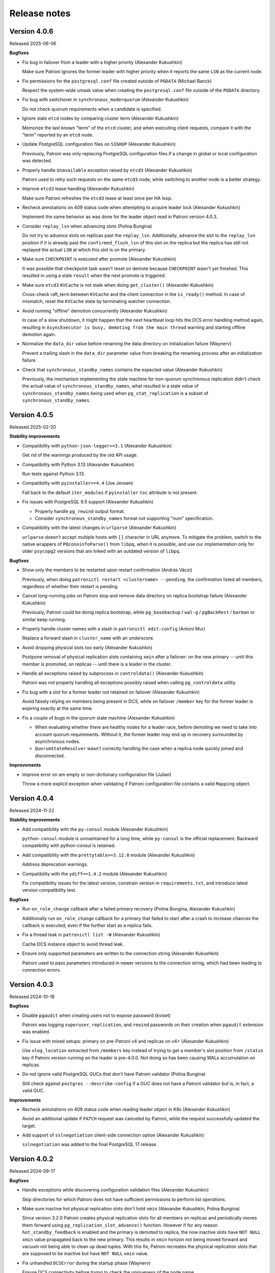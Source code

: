 .. _releases:

Release notes
=============

Version 4.0.6
-------------

Released 2025-06-06

**Bugfixes**

- Fix bug in failover from a leader with a higher priority (Alexander Kukushkin)

  Make sure Patroni ignores the former leader with higher priority when it reports the same ``LSN`` as the current node.

- Fix permissions for the ``postgresql.conf`` file created outside of ``PGDATA`` (Michael Banck)

  Respect the system-wide umask value when creating the ``postgresql.conf`` file outside of the ``PGDATA`` directory.

- Fix bug with switchover in ``synchronous_mode=quorum`` (Alexander Kukushkin)

  Do not check quorum requirements when a candidate is specified.

- Ignore stale ``etcd`` nodes by comparing cluster term (Alexander Kukushkin)

  Memorize the last known "term" of the ``etcd`` cluster, and when executing client requests, compare it with the "term" reported by an ``etcd`` node.

- Update PostgreSQL configuration files on ``SIGHUP`` (Alexander Kukushkin)

  Previously, Patroni was only replacing PostgreSQL configuration files if a change in global or local configuration was detected.

- Properly handle ``Unavailable`` exception raised by ``etcd3`` (Alexander Kukushkin)

  Patroni used to retry such requests on the same ``etcd3`` node, while switching to another node is a better strategy.

- Improve ``etcd3`` lease handling (Alexander Kukushkin)

  Make sure Patroni refreshes the ``etcd3`` lease at least once per HA loop.

- Recheck annotations on 409 status code when attempting to acquire leader lock (Alexander Kukushkin)

  Implement the same behavior as was done for the leader object read in Patroni version 4.0.3.

- Consider ``replay_lsn`` when advancing slots (Polina Bungina)

  Do not try to advance slots on replicas past the ``replay_lsn``. Additionally, advance the slot to the ``replay_lsn`` position if it is already past the ``confirmed_flush_lsn`` of this slot on the replica but the replica has still not replayed the actual ``LSN`` at which this slot is on the primary.

- Make sure ``CHECKPOINT`` is executed after promote (Alexander Kukushkin)

  It was possible that checkpoint task wasn't reset on demote because ``CHECKPOINT`` wasn't yet finished. This resulted in using a stale ``result`` when the next promote is triggered.

- Make sure ``etcd3`` ``KVCache`` is not stale when doing ``get_cluster()`` (Alexander Kukushkin)

  Cross-check raft_term between ``KVCache`` and the client connection in the ``is_ready()`` method. In case of mismatch, reset the ``KVCache`` state by terminating watcher connection.

- Avoid running "offline" demotion concurrently (Alexander Kukushkin)

  In case of a slow shutdown, it might happen that the next heartbeat loop hits the DCS error handling method again, resulting in ``AsyncExecutor is busy, demoting from the main thread`` warning and starting offline demotion again.

- Normalize the ``data_dir`` value before renaming the data directory on initialization failure (Waynerv)

  Prevent a trailing slash in the ``data_dir`` parameter value from breaking the renaming process after an initialization failure.

- Check that ``synchronous_standby_names`` contains the expected value (Alexander Kukushkin)

  Previously, the mechanism implementing the state machine for non-quorum synchronous replication didn't check the actual value of ``synchronous_standby_names``, what resulted in a stale value of ``synchronous_standby_names`` being used when ``pg_stat_replication`` is a subset of ``synchronous_standby_names``.


Version 4.0.5
-------------

Released 2025-02-20

**Stability improvements**

- Compatibility with ``python-json-logger>=3.1`` (Alexander Kukushkin)

  Get rid of the warnings produced by the old API usage.

- Compatibility with Python 3.13 (Alexander Kukushkin)

  Run tests against Python 3.13.

- Compatibility with ``pyinstaller>=4.4`` (Joe Jensen)

  Fall back to the default ``iter_modules`` if ``pyinstaller`` ``toc`` attribute is not present.

- Fix issues with PostgreSQL 9.5 support (Alexander Kukushkin)

  - Properly handle ``pg_rewind`` output format.
  - Consider ``synchronous_standby_names`` format not supporting "num" specification.

- Compatibility with the latest changes in ``urlparse`` (Alexander Kukushkin)

  ``urlparse`` doesn't accept multiple hosts with ``[]`` character in URL anymore. To mitigate the problem, switch to the native wrappers of ``PQconninfoParse()`` from ``libpq``, when it is possible, and use our implementation only for older ``psycopg2`` versions that are linked with an outdated version of ``libpq``.


**Bugfixes**

- Show only the members to be restarted upon restart confirmation (András Váczi)

  Previously, when doing ``patronictl restart <clustername> --pending``, the confirmation listed all members, regardless of whether their restart is pending.

- Cancel long-running jobs on Patroni stop and remove data directory on replica bootstrap failure (Alexander Kukushkin)

  Previously, Patroni could be doing replica bootstrap, while ``pg_basebackup`` / ``wal-g`` / ``pgBackRest`` / ``barman`` or similar keep running.

- Properly handle cluster names with a slash in ``patronictl edit-config`` (Antoni Mur)

  Replace a forward slash in ``cluster_name`` with an underscore.

- Avoid dropping physical slots too early (Alexander Kukushkin)

  Postpone removal of physical replication slots containing ``xmin`` after a failover: on the new primary -- until this member is promoted, on replicas -- until there is a leader in the cluster.

- Handle all exceptions raised by subprocess in ``controldata()`` (Alexander Kukushkin)

  Patroni was not properly handling all exceptions possibly raised when calling ``pg_controldata`` utility.

- Fix bug with a slot for a former leader not retained on failover (Alexander Kukushkin)

  Avoid falsely relying on members being present in DCS, while on failover ``/member`` key for the former leader is expiring exactly at the same time.

- Fix a couple of bugs in the quorum state machine (Alexander Kukushkin)

  - When evaluating whether there are healthy nodes for a leader race, before demoting we need to take into account quorum requirements. Without it, the former leader may end up in recovery surrounded by asynchronous nodes.
  - ``QuorumStateResolver`` wasn't correctly handling the case when a replica node quickly joined and disconnected.


**Improvements**

- Improve error on am empty or non-dictionary configuration file (Julian)

  Throw a more explicit exception when validating if Patroni configuration file contains a valid ``Mapping`` object.


Version 4.0.4
-------------

Released 2024-11-22

**Stability improvements**

- Add compatibility with the ``py-consul`` module (Alexander Kukushkin)

  ``python-consul`` module is unmaintained for a long time, while ``py-consul`` is the official replacement. Backward compatibility with python-consul is retained.

- Add compatibility with the ``prettytable>=3.12.0`` module (Alexander Kukushkin)

  Address deprecation warnings.

- Compatibility with the ``ydiff==1.4.2`` module (Alexander Kukushkin)

  Fix compatibility issues for the latest version, constrain version in ``requirements.txt``, and introduce latest version compatibility test.

**Bugfixes**

- Run ``on_role_change`` callback after a failed primary recovery (Polina Bungina, Alexander Kukushkin)

  Additionally run ``on_role_change`` callback for a primary that failed to start after a crash to increase chances the callback is executed, even if the further start as a replica fails.

- Fix a thread leak in ``patronictl list -W`` (Alexander Kukushkin)

  Cache DCS instance object to avoid thread leak.

- Ensure only supported parameters are written to the connection string (Alexander Kukushkin)

  Patroni used to pass parameters introduced in newer versions to the connection string, which had been leading to connection errors.


Version 4.0.3
-------------

Released 2024-10-18

**Bugfixes**

- Disable ``pgaudit`` when creating users not to expose password (kviset)

  Patroni was logging ``superuser``, ``replication``, and ``rewind`` passwords on their creation when ``pgaudit`` extension was enabled.

- Fix issue with mixed setups: primary on pre-Patroni v4 and replicas on v4+ (Alexander Kukushkin)

  Use ``xlog_location`` extracted from ``/members`` key instead of trying to get a member's slot position from ``/status`` key if Patroni version running on the leader is pre-4.0.0. Not doing so has been causing WALs accumulation on replicas.

- Do not ignore valid PostgreSQL GUCs that don't have Patroni validator (Polina Bungina)

  Still check against ``postgres --describe-config`` if a GUC does not have a Patroni validator but is, in fact, a valid GUC.


**Improvements**

- Recheck annotations on 409 status code when reading leader object in K8s (Alexander Kukushkin)

  Avoid an additional update if ``PATCH`` request was canceled by Patroni, while the request successfully updated the target.

- Add support of ``sslnegotiation`` client-side connection option (Alexander Kukushkin)

  ``sslnegotiation`` was added to the final PostgreSQL 17 release.


Version 4.0.2
-------------

Released 2024-09-17

**Bugfixes**

- Handle exceptions while discovering configuration validation files (Alexander Kukushkin)

  Skip directories for which Patroni does not have sufficient permissions to perform list operations.

- Make sure inactive hot physical replication slots don't hold ``xmin`` (Alexander Kukushkin, Polina Bungina)

  Since version 3.2.0 Patroni creates physical replication slots for all members on replicas and periodically moves them forward using ``pg_replication_slot_advance()`` function. However if for any reason ``hot_standby_feedback`` is enabled and the primary is demoted to replica, the now inactive slots have ``NOT NULL`` ``xmin`` value propagated back to the new primary. This results in ``xmin`` horizon not being moved forward and vacuum not being able to clean up dead tuples. With this fix, Patroni recreates the physical replication slots that are supposed to be inactive but have ``NOT NULL`` ``xmin`` value.

- Fix unhandled ``DCSError`` during the startup phase (Waynerv)

  Ensure DCS connectivity before trying to check the uniqueness of the node name.

- Explicitly include ``CMDLINE_OPTIONS`` GUCs when querying ``pg_settings`` (Alexander Kukushkin)

  Make sure all GUCs that are passed to postmaster as command line parameters are restored when Patroni is joining a running standby. This is a follow-up for the bug fixed in Patroni 3.2.2.

- Fix bug in ``synchronous_standby_names`` quotting logic (Alexander Kukushkin)

  According to PostgreSQL documentation, ``ANY`` and ``FIRST`` keywords are supposed to be double-quoted, which Patroni did not do before.

- Fix keepalive connection out-of-range issue (hadizamani021)

  Ensure that ``keepalive`` option value calculated based on the ``ttl`` set does not exceed the maximum allowed value for the current platform.


Version 4.0.1
-------------

Released 2024-08-30

**Bugfix**

- Patroni was creating unnecessary replication slots for itself (Alexander Kukushkin)

  It was happening if ``name`` contains upper-case or special characters.


Version 4.0.0
-------------

Released 2024-08-29

.. warning::
   - This version completes work on getting rid of the "master" term, in favor of "primary". This means a couple of breaking changes, please read the release notes carefully. Upgrading to the Patroni 4+ will work reliably only if you run Patroni 3.1.0 or newer. Upgrading from an older version directly to 4+ is possible but may lead to unexpected behavior if the primary fails while the rest of the nodes are running on other Patroni versions.


**Breaking changes**

- The following breaking changes were introduced when getting rid of the non-inclusive "master" term in the Patroni code:

  - On Kubernetes, Patroni by default will set ``role`` label to ``primary``. In case if you want to keep the old behavior and avoid downtime or lengthy complex migrations, you can configure parameters ``kubernetes.leader_label_value`` and ``kubernetes.standby_leader_label_value`` to ``master``. Read more :ref:`here <kubernetes_role_values>`.
  - Patroni role is written to DCS as ``primary`` instead of ``master``.
  - Patroni role returned by Patroni REST API has been changed from ``master`` to ``primary``.
  - Patroni REST API no longer accepts ``role=master`` in requests to ``/switchover``, ``/failover``, ``/restart`` endpoints.
  - ``/metrics`` REST API endpoint will no longer report ``patroni_master`` metric.
  - ``patronictl`` no longer accepts ``--master`` option for any command. ``--leader`` or ``--primary`` options should be used instead.
  - ``no_master`` option in the declarative configuration of custom replica creation methods is no longer treated as a special option, please use ``no_leader`` instead.
  - ``patroni_wale_restore`` script doesn't accept ``--no_master`` option anymore.
  - ``patroni_barman`` script doesn't accept ``--role=master`` option anymore.
  - All callback scripts are executed with ``role=primary`` option passed instead of ``role=master``.

- ``patronictl failover`` does not accept ``--leader`` option that was deprecated since Patroni 3.2.0.

- User creation functionality (``bootstrap.users`` configuration section) deprecated since Patroni 3.2.0 has been removed.


**New features**

- Quorum-based failover (Ants Aasma, Alexander Kukushkin)

  The feature implements quorum-based synchronous replication (available from PostgreSQL v10) which helps to reduce worst-case latencies, even during normal operation, as a higher latency of replicating to one standby can be compensated by other standbys. Patroni implements additional safeguards to prevent any user-visible data loss by choosing a failover candidate based on the latest transaction received.

- Register Citus secondaries in ``pg_dist_node`` (Alexander Kukushkin)

  Patroni now maintains the list of nodes with ``role==replica``, ``state==running`` and without ``noloadbalance`` :ref:`tag <tags_settings>` in ``pg_dist_node``.

- Configurable retention of members' replication slots (Alexander Kukushkin)

  Implements support of ``member_slots_ttl`` global configuration parameter that controls for how long member replication slots should be kept around when the member key is absent.

- Make permissions of log files created by Patroni configurable (Alexander Kukushkin)

  Allows to set specific permissions for log files created by Patroni. If not specified, permissions are set based on the current ``umask`` value.

- Compatibility with PostgreSQL 17 beta3 (Alexander Kukushkin)

  GUC's validator rules were extended. Patroni handles all the new auxiliary backends during shutdown and sets ``dbname`` in ``primary_conninfo``, as it is required for logical replication slots synchronization.

- Implement ``--ignore-listen-port`` option for Patroni config validation (Sahil Naphade)

  Make it possible to ignore already bound ports when running ``patroni --validate-config``.


**Improvements**

- Make ``wal_log_hints`` configurable (Paul_Kim)

  Allows to avoid the overhead of ``wal_log_hints`` configuration being enabled in case ``use_pg_rewind`` is set to ``off``.

- Log ``pg_basebackup`` command in ``DEBUG`` level (Waynerv)

  Facilitates failed initialization debugging.


**Bugfixes**

- Advance permanent slots for cascading nodes while in failsafe (Alexander Kukushkin)

  Ensure that slots for cascading replicas are properly advanced on the primary when failsafe mode is activated. It is done by extending replicas response on ``POST /failsafe`` REST API request with their ``xlog_location``.

- Don't let the current node be chosen as synchronous (Alexander Kukushkin)

  There may be "something" streaming from the current primary node with ``application_name`` that matches the name of the current primary. Patroni was not properly handling this situation, which could end up in the primary being declared as a synchronous node and consequently was blocking switchovers.

- Ignore ``restapi.allowlist_include_members`` for POST /failsafe (Alexander Kukushkin)

- Improve GUCs validation (Polina Bungina)

  Due to additional validation through running ``postgres --describe-config`` command, it was previously not possible to set GUCs not listed there through Patroni configuration. This limitation is now removed.

- Add line with ``localhost`` to ``.pgpass`` file when unix sockets are detected (Alexander Kukushkin)

  Patroni will add an additional line to ``.pgpass`` file if ``host`` parameter specified starts with ``/`` character. This allows to cover a corner case when ``host`` matches the default socket directory path.

- Fix logging issues (Waynerv)

  Defined proper request URL in failsafe handling logs and fixed the order of timestamps in postmaster check log.


Version 3.3.2
-------------

Released 2024-07-11

**Bugfixes**

- Fix plain Postgres synchronous replication mode (Israel Barth Rubio)

  Since ``synchronous_mode`` was introduced to Patroni, the plain Postgres synchronous replication was not working. With this bugfix, Patroni sets the value of ``synchronous_standby_names`` as configured by the user, if that is the case, when ``synchronous_mode`` is disabled.

- Handle logical slots invalidation on a standby (Polina Bungina)

  Since PG16 logical replication slots on a standby can be invalidated due to horizon: from now on, Patroni forces copy (i.e., recreation) of invalidated slots.

- Fix race condition with logical slot advance and copy (Alexander Kukushkin)

  Due to this bug, it was a possible situation when an invalidated logical replication slot was copied with PostgreSQL restart more than once.


Version 3.3.1
-------------

Released 2024-06-17

**Stability improvements**

- Compatibility with Python 3.12 (Alexander Kukushkin)

  Handle a new attribute added to ``logging.LogRecord``.


**Bugfixes**

- Fix infinite recursion in ``replicatefrom`` tags handling (Alexander Kukushkin)

  As a part of this fix, also improve ``is_physical_slot()`` check and adjust documentation.

- Fix wrong role reporting in standby clusters (Alexander Kukushkin)

  ``synchronous_standby_names`` and synchronous replication only work on a real primary node and in the case of cascading replication are simply ignored by Postgres. Before this fix, ``patronictl list`` and ``GET /cluster`` were falsely reporting some nodes as synchronous.

- Fix availability of the ``allow_in_place_tablespaces`` GUC (Polina Bungina)

  ``allow_in_place_tablespaces`` was not only added to PostgreSQL 15 but also backpatched to PostgreSQL 10-14.


Version 3.3.0
-------------

Released 2024-04-04

.. warning::
   All older Partoni versions are not compatible with ``ydiff>=1.3``.

   There are the following options available to "fix" the problem:

   1. upgrade Patroni to the latest version
   2. install ``ydiff<1.3`` after installing Patroni
   3. install ``cdiff`` module


**New features**

- Add ability to pass ``auth_data`` to Zookeeper client (Aras Mumcuyan)

  It allows to specify the authentication credentials to use for the connection.

- Add a contrib script for ``Barman`` integration (Israel Barth Rubio)

  Provide an application ``patroni_barman`` that allows to perform ``Barman`` operations remotely and can be used as a custom bootstrap/custom replica method or as an ``on_role_change`` callback. Please check :ref:`here <tools_integration>` for more information.

- Support ``JSON`` log format (alisalemmi)

  Apart from ``plain`` (default), Patroni now also supports ``json`` log format. Requires ``python-json-logger>=2.0.2`` library to be installed.

- Show ``pending_restart_reason`` information (Polina Bungina)

  Provide extended information about the PostgreSQL parameters that caused ``pending_restart`` flag to be set. Both ``patronictl list`` and ``/patroni`` REST API endpoint now show the parameters names and their "diff" as ``pending_restart_reason``.

- Implement ``nostream`` tag (Grigory Smolkin)

  If ``nostream`` tag is set to ``true``, the node will not use replication protocol to stream WAL but instead rely on archive recovery (if ``restore_command`` is configured). It also disables copying and synchronization of permanent logical replication slots on the node itself and all its cascading replicas.


**Improvements**

- Implement validation of the ``log`` section (Alexander Kukushkin)

  Until now validator was not checking the correctness of the logging configuration provided.

- Improve logging for PostgreSQL parameters change (Polina Bungina)

  Convert old values to a human-readable format and log information about the ``pg_controldata`` vs Patroni global configuration mismatch.


**Bugfixes**

- Properly filter out not allowed ``pg_basebackup`` options (Israel Barth Rubio)

  Due to a bug, Patroni was not properly filtering out the not allowed options configured for the ``basebackup`` replica bootstrap method, when provided in the ``- setting: value`` format.

- Fix ``etcd3`` authentication error handling (Alexander Kukushkin)

  Always retry one time on ``etcd3`` authentication error if authentication was not done right before executing the request. Also, do not restart watchers on reauthentication.

- Improve logic of the validator files discovery (Waynerv)

  Use ``importlib`` library to discover the files with available configuration parameters when possible (for Python 3.9+). This implementation is more stable and doesn't break the Patroni distributions based on ``zip`` archives.

- Use ``target_session_attrs`` only when multiple hosts are specified in the ``standby_cluster`` section (Alexander Kukushkin)

  ``target_session_attrs=read-write`` is now added to the ``primary_conninfo`` on the standby leader node only when ``standby_cluster.host`` section contains multiple hosts separated by commas.

- Add compatibility code for ``ydiff`` library version 1.3+ (Alexander Kukushkin)

  Patroni is relying on some API from ``ydiff`` that is not public because it is supposed to be just a terminal tool rather than a python module. Unfortunately, the API change in 1.3 broke old Patroni versions.


Version 3.2.2
-------------

Released 2024-01-17

**Bugfixes**

- Don't let replica restore initialize key when DCS was wiped (Alexander Kukushkin)

  It was happening in the method where Patroni was supposed to take over a standalone PG cluster.

- Use consistent read when fetching just updated sync key from Consul (Alexander Kukushkin)

  Consul doesn't provide any interface to immediately get ``ModifyIndex`` for the key that we just updated, therefore we have to perform an explicit read operation. Since stale reads are allowed by default, we sometimes used to get an outdated version of the key.

- Reload Postgres config if a parameter that requires restart was reset to the original value (Polina Bungina)

  Previously Patroni wasn't updating the config, but only resetting the ``pending_restart``.

- Fix erroneous inverted logic of the confirmation prompt message when doing a failover to an async candidate in synchronous mode (Polina Bungina)

  The problem existed only in ``patronictl``.

- Exclude leader from failover candidates in ``patronictl`` (Polina Bungina)

  If the cluster is healthy, failing over to an existing leader is no-op.

- Create Citus database and extension idempotently (Alexander Kukushkin, Zhao Junwang)

  It will allow to create them in the ``post_bootstrap`` script in case if there is a need to add some more dependencies to the Citus database.

- Don't filter our contradictory ``nofailover`` tag (Polina Bungina)

  The configuration ``{nofailover: false, failover_priority: 0}`` set on a node didn't allow it to participate in the race, while it should, because ``nofailover`` tag should take precedence.

- Fixed PyInstaller frozen issue (Sophia Ruan)

  The ``freeze_support()`` was called after ``argparse`` and as a result, Patroni wasn't able to start Postgres.

- Fixed bug in the config generator for ``patronictl`` and ``Citus`` configuration (Israel Barth Rubio)

  It prevented ``patronictl`` and ``Citus`` configuration parameters set via environment variables from being written into the generated config.

- Restore recovery GUCs and some Patroni-managed parameters when joining a running standby (Alexander Kukushkin)

  Patroni was failing to restart Postgres v12 onwards with an error about missing ``port`` in one of the internal structures.

- Fixes around ``pending_restart`` flag (Polina Bungina)

  Don't expose ``pending_restart`` when in custom bootstrap with ``recovery_target_action = promote`` or when someone changed ``hot_standby`` or ``wal_log_hints`` using for example ``ALTER SYSTEM``.


Version 3.2.1
-------------

Released 2023-11-30

**Bugfixes**

- Limit accepted values for ``--format`` argument in ``patronictl`` (Alexander Kukushkin)

  It used to accept any arbitrary string and produce no output if the value wasn't recognized.

- Verify that replica nodes received checkpoint LSN on shutdown before releasing the leader key (Alexander Kukushkin)

  Previously in some cases, we were using LSN of the SWITCH record that is followed by CHECKPOINT (if archiving mode is enabled). As a result the former primary sometimes had to do ``pg_rewind``, but there would be no data loss involved.

- Do a real HTTP request when performing node name uniqueness check (Alexander Kukushkin)

  When running Patroni in containers it is possible that the traffic is routed using ``docker-proxy``, which listens on the port and accepts incoming connections. It was causing false positives.

- Fixed Citus support with Etcd v2 (Alexander Kukushkin)

  Patroni was failing to deploy a new Citus cluster with Etcd v2.

- Fixed ``pg_rewind`` behavior with Postgres v16+ (Alexander Kukushkin)

  The error message format of ``pg_waldump`` changed in v16 which caused ``pg_rewind`` to be called by Patroni even when it was not necessary.

- Fixed bug with custom bootstrap (Alexander Kukushkin)

  Patroni was falsely applying ``--command`` argument, which is a bootstrap command itself.

- Fixed the issue with REST API health check endpoints (Sophia Ruan)

  There were chances that after Postgres restart it could return ``unknown`` state for Postgres because connections were not properly closed.

- Cache ``postgres --describe-config`` output results (Waynerv)

  They are used to figure out which GUCs are available to validate PostgreSQL configuration and we don't expect this list to change while Patroni is running.


Version 3.2.0
-------------

Released 2023-10-25

**Deprecation notice**

- The ``bootstrap.users`` support will be removed in version 4.0.0. If you need to create users after deploying a new cluster please use the ``bootstrap.post_bootstrap`` hook for that.


**Breaking changes**

- Enforce ``loop_wait + 2*retry_timeout <= ttl`` rule and hard-code minimal possible values (Alexander Kukushkin)

  Minimal values: ``loop_wait=2``, ``retry_timeout=3``, ``ttl=20``. In case values are smaller or violate the rule they are adjusted and a warning is written to Patroni logs.


**New features**

- Failover priority (Mark Pekala)

  With the help of ``tags.failover_priority`` it's now possible to make a node more preferred during the leader race. More details in the documentation (ref tags).

- Implemented ``patroni --generate-config [--dsn DSN]`` and ``patroni --generate-sample-config`` (Polina Bungina)

  It allows to generate a config file for the running PostgreSQL cluster or a sample config file for the new Patroni cluster.

- Use a dedicated connection to Postgres for Patroni REST API (Alexander Kukushkin)

  It helps to avoid blocking the main heartbeat loop if the system is under stress.

- Enrich some endpoints with the ``name`` of the node (sskserk)

  For the monitoring endpoint ``name`` is added next to the ``scope`` and for metrics endpoint the ``name`` is added to tags.

- Ensure strict failover/switchover difference (Polina Bungina)

  Be more precise in log messages and allow failing over to an asynchronous node in a healthy synchronous cluster.

- Make permanent physical replication slots behave similarly to permanent logical slots (Alexander Kukushkin)

  Create permanent physical replication slots on all nodes that are allowed to become the leader and use ``pg_replication_slot_advance()`` function to advance ``restart_lsn`` for slots on standby nodes.

- Add capability of specifying namespace through ``--dcs`` argument in ``patronictl`` (Israel Barth Rubio)

  It could be handy if ``patronictl`` is used without a configuration file.

- Add support for additional parameters in custom bootstrap configuration (Israel Barth Rubio)

  Previously it was only possible to add custom arguments to the ``command`` and now one could list them as a mapping.


**Improvements**

- Set ``citus.local_hostname`` GUC to the same value which is used by Patroni to connect to the Postgres (Alexander Kukushkin)

  There are cases when Citus wants to have a connection to the local Postgres. By default it uses ``localhost``, which is not always available.


**Bugfixes**

- Ignore ``synchronous_mode`` setting in a standby cluster (Polina Bungina)

  Postgres doesn't support cascading synchronous replication and not ignoring ``synchronous_mode`` was breaking a switchover in a standby cluster.

- Handle SIGCHLD for ``on_reload`` callback (Alexander Kukushkin)

  Not doing so results in a zombie process, which is reaped only when the next ``on_reload`` is executed.

- Handle ``AuthOldRevision`` error when working with Etcd v3 (Alexander Kukushkin, Kenny Do)

  The error is raised if Etcd is configured to use JWT and when the user database in Etcd is updated.


Version 3.1.2
-------------

Released 2023-09-26

**Bugfixes**

- Fixed bug with ``wal_keep_size`` checks (Alexander Kukushkin)

  The ``wal_keep_size`` is a GUC that normally has a unit and Patroni was failing to cast its value to ``int``. As a result the value of ``bootstrap.dcs`` was not written to the ``/config`` key afterwards.

- Detect and resolve inconsistencies between ``/sync`` key and ``synchronous_standby_names`` (Alexander Kukushkin)

  Normally, Patroni updates ``/sync`` and ``synchronous_standby_names`` in a very specific order, but in case of a bug or when someone manually reset ``synchronous_standby_names``, Patroni was getting into an inconsistent state. As a result it was possible that the failover happens to an asynchronous node.

- Read GUC's values when joining running Postgres (Alexander Kukushkin)

  When restarted in ``pause``, Patroni was discarding the ``synchronous_standby_names`` GUC from the ``postgresql.conf``. To solve it and avoid similar issues, Patroni will read GUC's value if it is joining an already running Postgres.

- Silenced annoying warnings when checking for node uniqueness (Alexander Kukushkin)

  ``WARNING`` messages are produced by ``urllib3`` if Patroni is quickly restarted.


Version 3.1.1
-------------

Released 2023-09-20

**Bugfixes**

- Reset failsafe state on promote (ChenChangAo)

  If switchover/failover happened shortly after failsafe mode had been activated, the newly promoted primary was demoting itself after failsafe becomes inactive.

- Silence useless warnings in ``patronictl`` (Alexander Kukushkin)

  If ``patronictl`` uses the same patroni.yaml file as Patroni and can access ``PGDATA`` directory it might have been showing annoying warnings about incorrect values in the global configuration.

- Explicitly enable synchronous mode for a corner case (Alexander Kukushkin)

  Synchronous mode effectively was never activated if there are no replicas streaming from the primary.

- Fixed bug with ``0`` integer values validation (Israel Barth Rubio)

  In most cases, it didn't cause any issues, just warnings.

- Don't return logical slots for standby cluster (Alexander Kukushkin)

  Patroni can't create logical replication slots in the standby cluster, thus they should be ignored if they are defined in the global configuration.

- Avoid showing docstring in ``patronictl --help`` output (Israel Barth Rubio)

  The ``click`` module needs to get a special hint for that.

- Fixed bug with ``kubernetes.standby_leader_label_value`` (Alexander Kukushkin)

  This feature effectively never worked.

- Returned cluster system identifier to the ``patronictl list`` output (Polina Bungina)

  The problem was introduced while implementing the support for Citus, where we need to hide the identifier because it is different for coordinator and all workers.

- Override ``write_leader_optime`` method in Kubernetes implementation (Alexander Kukushkin)

  The method is supposed to write shutdown LSN to the leader Endpoint/ConfigMap when there are no healthy replicas available to become the new primary.

- Don't start stopped postgres in pause (Alexander Kukushkin)

  Due to a race condition, Patroni was falsely assuming that the standby should be restarted because some recovery parameters (``primary_conninfo`` or similar) were changed.

- Fixed bug in ``patronictl query`` command (Israel Barth Rubio)

  It didn't work when only ``-m`` argument was provided or when none of ``-r`` or ``-m`` were provided.

- Properly treat integer parameters that are used in the command line to start postgres (Polina Bungina)

  If values are supplied as strings and not casted to integer it was resulting in an incorrect calculation of ``max_prepared_transactions`` based on ``max_connections`` for Citus clusters.

- Don't rely on ``pg_stat_wal_receiver`` when deciding on ``pg_rewind`` (Alexander Kukushkin)

  It could happen that ``received_tli`` reported by ``pg_stat_wal_receiver`` is ahead of the actual replayed timeline, while the timeline reported by ``DENTIFY_SYSTEM`` via replication connection is always correct.


Version 3.1.0
-------------

Released 2023-08-03

**Breaking changes**

- Changed semantic of ``restapi.keyfile`` and ``restapi.certfile`` (Alexander Kukushkin)

  Previously Patroni was using ``restapi.keyfile`` and ``restapi.certfile`` as client certificates as a fallback if there were no respective configuration parameters in the ``ctl`` section.

.. warning::
    If you enabled client certificates validation (``restapi.verify_client`` is set to ``required``), you also **must** provide **valid client certificates** in the ``ctl.certfile``, ``ctl.keyfile``, ``ctl.keyfile_password``. If not provided, Patroni will not work correctly.


**New features**

- Make Pod role label configurable (Waynerv)

  Values could be customized using ``kubernetes.leader_label_value``, ``kubernetes.follower_label_value`` and ``kubernetes.standby_leader_label_value`` parameters. This feature will be very useful when we change the ``master`` role to the ``primary``. You can read more about the feature and migration steps :ref:`here <kubernetes_role_values>`.


**Improvements**

- Various improvements of ``patroni --validate-config`` (Alexander Kukushkin)

  Improved parameter validation for different DCS, ``bootstrap.dcs`` , ``ctl``, ``restapi``, and ``watchdog`` sections.

- Start Postgres not in recovery if it crashed during recovery while Patroni is running (Alexander Kukushkin)

  It may reduce recovery time and will help to prevent unnecessary timeline increments.

- Avoid unnecessary updates of ``/status`` key (Alexander Kukushkin)

  When there are no permanent logical slots Patroni was updating the ``/status`` on every heartbeat loop even when LSN on the primary didn't move forward.

- Don't allow stale primary to win the leader race (Alexander Kukushkin)

  If Patroni was hanging during a significant time due to lack of resources it will additionally check that no other nodes promoted Postgres before acquiring the leader lock.

- Implemented visibility of certain PostgreSQL parameters validation (Alexander Kukushkin, Feike Steenbergen)

  If validation of ``max_connections``, ``max_wal_senders``, ``max_prepared_transactions``, ``max_locks_per_transaction``, ``max_replication_slots``, or ``max_worker_processes`` failed Patroni was using some sane default value. Now in addition to that it will also show a warning.

- Set permissions for files and directories created in ``PGDATA`` (Alexander Kukushkin)

  All files created by Patroni had only owner read/write permissions. This behaviour was breaking backup tools that run under a different user and relying on group read permissions. Now Patroni honors permissions on ``PGDATA`` and correctly sets permissions on all directories and files it creates inside ``PGDATA``.


**Bugfixes**

- Run ``archive_command`` through shell (Waynerv)

  Patroni might archive some WAL segments before doing crash recovery in a single-user mode or before ``pg_rewind``. If the archive_command contains some shell operators, like ``&&`` it didn't work with Patroni.

- Fixed "on switchover" shutdown checks (Polina Bungina)

  It was possible that specified candidate is still streaming and didn't received shut down checking but the leader key was removed because some other nodes were healthy.

- Fixed "is primary" check (Alexander Kukushkin)

  During the leader race replicas were not able to recognize that Postgres on the old leader is still running as a primary.

- Fixed ``patronictl list`` (Alexander Kukushkin)

  The Cluster name field was missing in ``tsv``, ``json``, and ``yaml`` output formats.

- Fixed ``pg_rewind`` behaviour after pause (Alexander Kukushkin)

  Under certain conditions, Patroni wasn't able to join the false primary back to the cluster with ``pg_rewind`` after coming out of maintenance mode.

- Fixed bug in Etcd v3 implementation (Alexander Kukushkin)

  Invalidate internal KV cache if key update performed using ``create_revision``/``mod_revision`` field due to revision mismatch.

- Fixed behaviour of replicas in standby cluster in pause (Alexander Kukushkin)

  When the leader key expires replicas in standby cluster will not follow the remote node but keep ``primary_conninfo`` as it is.


Version 3.0.4
-------------

Released 2023-07-13

**New features**

- Make the replication status of standby nodes visible (Alexander Kukushkin)

  For PostgreSQL 9.6+ Patroni will report the replication state as ``streaming`` when the standby is streaming from the other node or ``in archive recovery`` when there is no replication connection and ``restore_command`` is set. The state is visible in ``member`` keys in DCS, in the REST API, and in ``patronictl list`` output.


**Improvements**

- Improved error messages with Etcd v3 (Alexander Kukushkin)

  When Etcd v3 cluster isn't accessible Patroni was reporting that it can't access ``/v2`` endpoints.

- Use quorum read in ``patronictl`` if it is possible (Alexander Kukushkin)

  Etcd or Consul clusters could be degraded to read-only, but from the ``patronictl`` view everything was fine. Now it will fail with the error.

- Prevent splitbrain from duplicate names in configuration (Mark Pekala)

  When starting Patroni will check if node with the same name is registered in DCS, and try to query its REST API. If REST API is accessible Patroni exits with an error. It will help to protect from the human error.

- Start Postgres not in recovery if it crashed while Patroni is running (Alexander Kukushkin)

  It may reduce recovery time and will help from unnecessary timeline increments.


**Bugfixes**

- REST API SSL certificate were not reloaded upon receiving a SIGHUP (Israel Barth Rubio)

  Regression was introduced in 3.0.3.

- Fixed integer GUCs validation for parameters like ``max_connections`` (Feike Steenbergen)

  Patroni didn't like quoted numeric values. Regression was introduced in 3.0.3.

- Fix issue with ``synchronous_mode`` (Alexander Kukushkin)

  Execute ``txid_current()`` with ``synchronous_commit=off`` so it doesn't accidentally wait for absent synchronous standbys when ``synchronous_mode_strict`` is enabled.


Version 3.0.3
-------------

Released 2023-06-22

**New features**

- Compatibility with PostgreSQL 16 beta1 (Alexander Kukushkin)

  Extended GUC's validator rules.

- Make PostgreSQL GUC's validator extensible (Israel Barth Rubio)

  Validator rules are loaded from YAML files located in ``patroni/postgresql/available_parameters/`` directory. Files are ordered in alphabetical order and applied one after another. It makes possible to have custom validators for non-standard Postgres distributions.

- Added ``restapi.request_queue_size`` option (Andrey Zhidenkov, Aleksei Sukhov)

  Sets request queue size for TCP socket used by Patroni REST API. Once the queue is full, further requests get a "Connection denied" error. The default value is 5.

- Call ``initdb`` directly when initializing a new cluster (Matt Baker)

  Previously it was called via ``pg_ctl``, what required a special quoting of parameters passed to ``initdb``.

- Added before stop hook (Le Duane)

  The hook could be configured via ``postgresql.before_stop`` and is executed right before ``pg_ctl stop``. The exit code doesn't impact shutdown process.

- Added support for custom Postgres binary names (Israel Barth Rubio, Polina Bungina)

  When using a custom Postgres distribution it may be the case that the Postgres binaries are compiled with different names other than the ones used by the community Postgres distribution. Custom binary names could be configured using ``postgresql.bin_name.*`` and ``PATRONI_POSTGRESQL_BIN_*`` environment variables.


**Improvements**

- Various improvements of ``patroni --validate-config`` (Polina Bungina)

  -  Make ``bootstrap.initdb`` optional. It is only required for new clusters, but ``patroni --validate-config`` was complaining if it was missing in the config.
  -  Don't error out when ``postgresql.bin_dir`` is empty or not set. Try to first find Postgres binaries in the default PATH instead.
  -  Make ``postgresql.authentication.rewind`` section optional. If it is missing, Patroni is using the superuser.

- Improved error reporting in ``patronictl`` (Israel Barth Rubio)

  The ``\n`` symbol was rendered as it is, instead of the actual newline symbol.


**Bugfixes**

- Fixed issue in Citus support (Alexander Kukushkin)

  If the REST API call from the promoted worker to the coordinator failed during switchover it was leaving the given Citus group blocked during indefinite time.

- Allow `etcd3` URL in `--dcs-url` option of `patronictl` (Israel Barth Rubio)

  If users attempted to pass a `etcd3` URL through `--dcs-url` option of `patronictl` they would face an exception.


Version 3.0.2
-------------

Released 2023-03-24

.. warning::
    Version 3.0.2 dropped support of Python older than 3.6.


**New features**

- Added sync standby replica status to ``/metrics`` endpoint (Thomas von Dein, Alexander Kukushkin)

  Before were only reporting ``primary``/``standby_leader``/``replica``.

- User-friendly handling of ``PAGER`` in ``patronictl`` (Israel Barth Rubio)

  It makes pager configurable via ``PAGER`` environment variable, which overrides default ``less`` and ``more``.

- Make K8s retriable HTTP status code configurable (Alexander Kukushkin)

  On some managed platforms it is possible to get status code ``401 Unauthorized``, which sometimes gets resolved after a few retries.


**Improvements**

- Set ``hot_standby`` to ``off`` during custom bootstrap only if ``recovery_target_action`` is set to ``promote`` (Alexander Kukushkin)

  It was necessary to make ``recovery_target_action=pause`` work correctly.

- Don't allow ``on_reload`` callback to kill other callbacks (Alexander Kukushkin)

  ``on_start``/``on_stop``/``on_role_change`` are usually used to add/remove Virtual IP and ``on_reload`` should not interfere with them.

- Switched to ``IMDSFetcher`` in aws callback example script (Polina Bungina)

  The ``IMDSv2`` requires a token to work with and the ``IMDSFetcher`` handles it transparently.


**Bugfixes**

- Fixed ``patronictl switchover`` on Citus cluster running on Kubernetes (Lukáš Lalinský)

  It didn't work for namespaces different from ``default``.

- Don't write to ``PGDATA`` if major version is not known (Alexander Kukushkin)

  If right after the start ``PGDATA`` was empty (maybe wasn't yet mounted), Patroni was making a false assumption about PostgreSQL version and falsely creating ``recovery.conf`` file even if the actual major version is v10+.

- Fixed bug with Citus metadata after coordinator failover (Alexander Kukushkin)

  The ``citus_set_coordinator_host()`` call doesn't cause metadata sync and the change was invisible on worker nodes. The issue is solved by switching to ``citus_update_node()``.

- Use etcd hosts listed in the config file as a fallback when all etcd nodes "failed" (Alexander Kukushkin)

  The etcd cluster may change topology over time and Patroni tries to follow it. If at some point all nodes became unreachable Patroni will use a combination of nodes from the config plus the last known topology when trying to reconnect.


Version 3.0.1
-------------

Released 2023-02-16

**Bugfixes**

- Pass proper role name to an ``on_role_change`` callback script'. (Alexander Kukushkin, Polina Bungina)

  Patroni used to erroneously pass ``promoted`` role to an ``on_role_change`` callback script on promotion. The passed role name changed back to ``master``. This regression was introduced in 3.0.0.


Version 3.0.0
-------------

Released 2023-01-30

This version adds integration with `Citus <https://www.citusdata.com>`__ and makes it possible to survive temporary DCS outages without demoting primary.

.. warning::
   - Version 3.0.0 is the last release supporting Python 2.7. Upcoming release will drop support of Python versions older than 3.7.

   - The RAFT support is deprecated. We will do our best to maintain it, but take neither guarantee nor responsibility for possible issues.

   - This version is the first step in getting rid of the "master", in favor of "primary". Upgrading to the next major release will work reliably only if you run at least 3.0.0.


**New features**

- DCS failsafe mode (Alexander Kukushkin, Polina Bungina)

  If the feature is enabled it will allow Patroni cluster to survive temporary DCS outages. You can find more details in the :ref:`documentation <dcs_failsafe_mode>`.

- Citus support (Alexander Kukushkin, Polina Bungina, Jelte Fennema)

  Patroni enables easy deployment and management of `Citus <https://www.citusdata.com>`__ clusters with HA. Please check :ref:`here <citus>` page for more information.


**Improvements**

- Suppress recurring errors when dropping unknown but active replication slots (Michael Banck)

  Patroni will still write these logs, but only in DEBUG.

- Run only one monitoring query per HA loop (Alexander Kukushkin)

  It wasn't the case if synchronous replication is enabled.

- Keep only latest failed data directory (William Albertus Dembo)

  If bootstrap failed Patroni used to rename $PGDATA folder with timestamp suffix. From now on the suffix will be ``.failed`` and if such folder exists it is removed before renaming.

- Improved check of synchronous replication connections (Alexander Kukushkin)

  When the new host is added to the ``synchronous_standby_names`` it will be set as synchronous in DCS only when it managed to catch up with the primary in addition to ``pg_stat_replication.sync_state = 'sync'``.


**Removed functionality**

- Remove ``patronictl scaffold`` (Alexander Kukushkin)

  The only reason for having it was a hacky way of running standby clusters.


Version 2.1.7
-------------

Released 2023-01-04

**Bugfixes**

- Fixed little incompatibilities with legacy python modules (Alexander Kukushkin)

  They prevented from building/running Patroni on Debian buster/Ubuntu bionic.


Version 2.1.6
-------------

Released 2022-12-30

**Improvements**

- Fix annoying exceptions on ssl socket shutdown (Alexander Kukushkin)

  The HAProxy is closing connections as soon as it got the HTTP Status code leaving no time for Patroni to properly shutdown SSL connection.

- Adjust example Dockerfile for arm64 (Polina Bungina)

  Remove explicit ``amd64`` and ``x86_64``, don't remove ``libnss_files.so.*``.


**Security improvements**

- Enforce ``search_path=pg_catalog`` for non-replication connections (Alexander Kukushkin)

  Since Patroni is heavily relying on superuser connections, we want to protect it from the possible attacks carried out using user-defined functions and/or operators in ``public`` schema with the same name and signature as the corresponding objects in ``pg_catalog``. For that, ``search_path=pg_catalog`` is enforced for all connections created by Patroni (except replication connections).

- Prevent passwords from being recorded in ``pg_stat_statements`` (Feike Steenbergen)

  It is achieved by setting ``pg_stat_statements.track_utility=off`` when creating users.


**Bugfixes**

- Declare ``proxy_address`` as optional (Denis Laxalde)

  As it is effectively a non-required option.

- Improve behaviour of the insecure option (Alexander Kukushkin)

  Ctl's ``insecure`` option didn't work properly when client certificates were used for REST API requests.

- Take watchdog configuration from ``bootstrap.dcs`` when the new cluster is bootstrapped (Matt Baker)

  Patroni used to initially configure watchdog with defaults when bootstrapping a new cluster rather than taking configuration used to bootstrap the DCS.

- Fix the way file extensions are treated while finding executables in WIN32 (Martín Marqués)

  Only add ``.exe`` to a file name if it has no extension yet.

- Fix Consul TTL setup (Alexander Kukushkin)

  We used ``ttl/2.0`` when setting the value on the HTTPClient, but forgot to multiply the current value by 2 in the class' property. It was resulting in Consul TTL off by twice.


**Removed functionality**

- Remove ``patronictl configure`` (Polina Bungina)

  There is no more need for a separate ``patronictl`` config creation.


Version 2.1.5
-------------

Released 2022-11-28

This version enhances compatibility with PostgreSQL 15 and declares Etcd v3 support as production ready. The Patroni on Raft remains in Beta.

**New features**

- Improve ``patroni --validate-config`` (Denis Laxalde)

  Exit with code 1 if config is invalid and print errors to stderr.

- Don't drop replication slots in pause (Alexander Kukushkin)

  Patroni is automatically creating/removing physical replication slots when members are joining/leaving the cluster. In pause slots will no longer be removed.

- Support the ``HEAD`` request method for monitoring endpoints (Robert Cutajar)

  If used instead of ``GET`` Patroni will return only the HTTP Status Code.

- Support behave tests on Windows (Alexander Kukushkin)

  Emulate graceful Patroni shutdown (``SIGTERM``) on Windows by introduce the new REST API endpoint ``POST /sigterm``.

- Introduce ``postgresql.proxy_address`` (Alexander Kukushkin)

  It will be written to the member key in DCS as the ``proxy_url`` and could be used/useful for service discovery.


**Stability improvements**

- Call ``pg_replication_slot_advance()`` from a thread (Alexander Kukushkin)

  On busy clusters with many logical replication slots the ``pg_replication_slot_advance()`` call was affecting the main HA loop and could result in the member key expiration.

- Archive possibly missing WALs before calling ``pg_rewind`` on the old primary (Polina Bungina)

  If the primary crashed and was down during considerable time, some WAL files could be missing from archive and from the new primary. There is a chance that ``pg_rewind`` could remove these WAL files from the old primary making it impossible to start it as a standby. By archiving ``ready`` WAL files we not only mitigate this problem but in general improving continues archiving experience.

- Ignore ``403`` errors when trying to create Kubernetes Service (Nick Hudson, Polina Bungina)

  Patroni was spamming logs by unsuccessful attempts to create the service, which in fact could already exist.

- Improve liveness probe (Alexander Kukushkin)

  The liveness problem will start failing if the heartbeat loop is running longer than `ttl` on the primary or `2*ttl` on the replica. That will allow us to use it as an alternative for :ref:`watchdog <watchdog>` on Kubernetes.

- Make sure only sync node tries to grab the lock when switchover (Alexander Kukushkin, Polina Bungina)

  Previously there was a slim chance that up-to-date async member could become the leader if the manual switchover was performed without specifying the target.

- Avoid cloning while bootstrap is running (Ants Aasma)

  Do not allow a create replica method that does not require a leader to be triggered while the cluster bootstrap is running.

- Compatibility with kazoo-2.9.0 (Alexander Kukushkin)

  Depending on python version the ``SequentialThreadingHandler.select()`` method may raise ``TypeError`` and ``IOError`` exceptions if ``select()`` is called on the closed socket.

- Explicitly shut down SSL connection before socket shutdown (Alexander Kukushkin)

  Not doing it resulted in ``unexpected eof while reading`` errors with OpenSSL 3.0.

- Compatibility with `prettytable>=2.2.0` (Alexander Kukushkin)

  Due to the internal API changes the cluster name header was shown on the incorrect line.


**Bugfixes**

- Handle expired token for Etcd lease_grant (monsterxx03)

  In case of error get the new token and retry request.

- Fix bug in the ``GET /read-only-sync`` endpoint (Alexander Kukushkin)

  It was introduced in previous release and effectively never worked.

- Handle the case when data dir storage disappeared (Alexander Kukushkin)

  Patroni is periodically checking that the PGDATA is there and not empty, but in case of issues with storage the ``os.listdir()`` is raising the ``OSError`` exception, breaking the heart-beat loop.

- Apply ``master_stop_timeout`` when waiting for user backends to close (Alexander Kukushkin)

  Something that looks like user backend could be in fact a background worker (e.g., Citus Maintenance Daemon) that is failing to stop.

- Accept ``*:<port>`` for ``postgresql.listen`` (Denis Laxalde)

  The ``patroni --validate-config`` was complaining about it being invalid.

- Timeouts fixes in Raft (Alexander Kukushkin)

  When Patroni or patronictl are starting they try to get Raft cluster topology from known members. These calls were made without proper timeouts.

- Forcefully update consul service if token was changed (John A. Lotoski)

  Not doing so results in errors "rpc error making call: rpc error making call: ACL not found".


Version 2.1.4
-------------

Released 2022-06-01

**New features**

- Improve ``pg_rewind`` behavior on typical Debian/Ubuntu systems (Gunnar "Nick" Bluth)

  On Postgres setups that keep `postgresql.conf` outside of the data directory (e.g. Ubuntu/Debian packages), ``pg_rewind --restore-target-wal``  fails to figure out the value of the ``restore_command``.

- Allow setting ``TLSServerName`` on Consul service checks (Michael Gmelin)

  Useful when checks are performed by IP and the Consul ``node_name`` is not a FQDN.

- Added ``ppc64le`` support in watchdog (Jean-Michel Scheiwiler)

  And fixed watchdog support on some non-x86 platforms.

- Switched aws.py callback from ``boto`` to ``boto3`` (Alexander Kukushkin)

 ``boto``  2.x is abandoned since 2018 and fails with python 3.9.

- Periodically refresh service account token on K8s (Haitao Li)

  Since Kubernetes v1.21 service account tokens expire in 1 hour.

- Added ``/read-only-sync`` monitoring endpoint (Dennis4b)

  It is similar to the ``/read-only`` but includes only synchronous replicas.


**Stability improvements**

- Don't copy the logical replication slot to a replica if there is a configuration mismatch in the logical decoding setup with the primary (Alexander Kukushkin)

  A replica won't copy a logical replication slot from the primary anymore if the slot doesn't match the ``plugin`` or ``database`` configuration options. Previously, the check for whether the slot matches those configuration options was not performed until after the replica copied the slot and started with it, resulting in unnecessary and repeated restarts.

- Special handling of recovery configuration parameters for PostgreSQL v12+ (Alexander Kukushkin)

  While starting as replica Patroni should be able to update ``postgresql.conf`` and restart/reload if the leader address has changed by caching current parameters values instead of querying them from ``pg_settings``.

- Better handling of IPv6 addresses in the ``postgresql.listen`` parameters (Alexander Kukushkin)

  Since the ``listen`` parameter has a port, people try to put IPv6 addresses into square brackets, which were not correctly stripped when there is more than one IP in the list.

- Use ``replication`` credentials when performing divergence check only on PostgreSQL v10 and older (Alexander Kukushkin)

  If ``rewind`` is enabled, Patroni will again use either ``superuser`` or ``rewind`` credentials on newer Postgres versions.


**Bugfixes**

- Fixed missing import of ``dateutil.parser`` (Wesley Mendes)

  Tests weren't failing only because it was also imported from other modules.

- Ensure that ``optime`` annotation is a string (Sebastian Hasler)

  In certain cases Patroni was trying to pass it as numeric.

- Better handling of failed ``pg_rewind`` attempt (Alexander Kukushkin)

  If the primary becomes unavailable during ``pg_rewind``, ``$PGDATA`` will be left in a broken state. Following that,  Patroni will remove the data directory even if this is not allowed by the configuration.

- Don't remove ``slots`` annotations from the leader ``ConfigMap``/``Endpoint`` when PostgreSQL isn't ready (Alexander Kukushkin)

  If ``slots`` value isn't passed the annotation will keep the current value.

- Handle concurrency problem with K8s API watchers (Alexander Kukushkin)

  Under certain (unknown) conditions watchers might become stale; as a result, ``attempt_to_acquire_leader()`` method could fail due to the HTTP status code 409. In that case we reset watchers connections and restart from scratch.


Version 2.1.3
-------------

Released 2022-02-18

**New features**

- Added support for encrypted TLS keys for ``patronictl`` (Alexander Kukushkin)

  It could be configured via ``ctl.keyfile_password`` or the ``PATRONI_CTL_KEYFILE_PASSWORD`` environment variable.

- Added more metrics to the /metrics endpoint (Alexandre Pereira)

  Specifically, ``patroni_pending_restart`` and ``patroni_is_paused``.

- Make it possible to specify multiple hosts in the standby cluster configuration (Michael Banck)

  If the standby cluster is replicating from the Patroni cluster it might be nice to rely on client-side failover which is available in ``libpq`` since PostgreSQL v10. That is, the ``primary_conninfo`` on the standby leader and ``pg_rewind`` setting ``target_session_attrs=read-write`` in the connection string. The ``pgpass`` file will be generated with multiple lines (one line per host), and instead of calling ``CHECKPOINT`` on the primary cluster nodes the standby cluster will wait for ``pg_control`` to be updated.

**Stability improvements**

- Compatibility with legacy ``psycopg2`` (Alexander Kukushkin)

  For example, the ``psycopg2`` installed from Ubuntu 18.04 packages doesn't have the ``UndefinedFile`` exception yet.

- Restart ``etcd3`` watcher if all Etcd nodes don't respond (Alexander Kukushkin)

  If the watcher is alive the ``get_cluster()`` method continues returning stale information even if all Etcd nodes are failing.

- Don't remove the leader lock in the standby cluster while paused (Alexander Kukushkin)

  Previously the lock was maintained only by the node that was running as a primary and not a standby leader.

**Bugfixes**

- Fixed bug in the standby-leader bootstrap (Alexander Kukushkin)

  Patroni was considering bootstrap as failed if Postgres didn't start accepting connections after 60 seconds. The bug was introduced in the 2.1.2 release.

- Fixed bug with failover to a cascading standby (Alexander Kukushkin)

  When figuring out which slots should be created on cascading standby we forgot to take into account that the leader might be absent.

- Fixed small issues in Postgres config validator (Alexander Kukushkin)

  Integer parameters introduced in PostgreSQL v14 were failing to validate because min and max values were quoted in the validator.py

- Use replication credentials when checking leader status (Alexander Kukushkin)

  It could be that the ``remove_data_directory_on_diverged_timelines`` is set, but there is no ``rewind_credentials`` defined and superuser access between nodes is not allowed.

- Fixed "port in use" error on REST API certificate replacement (Ants Aasma)

  When switching certificates there was a race condition with a concurrent API request. If there is one active during the replacement period then the replacement will error out with a port in use error and Patroni gets stuck in a state without an active API server.

- Fixed a bug in cluster bootstrap if passwords contain ``%`` characters (Bastien Wirtz)

  The bootstrap method executes the ``DO`` block, with all parameters properly quoted, but the ``cursor.execute()`` method didn't like an empty list with parameters passed.

- Fixed the "AttributeError: no attribute 'leader'" exception (Hrvoje Milković)

  It could happen if the synchronous mode is enabled and the DCS content was wiped out.

- Fix bug in divergence timeline check (Alexander Kukushkin)

  Patroni was falsely assuming that timelines have diverged. For pg_rewind it didn't create any problem, but if pg_rewind is not allowed and the ``remove_data_directory_on_diverged_timelines`` is set, it resulted in reinitializing the former leader.


Version 2.1.2
-------------

Released 2021-12-03

**New features**

- Compatibility with ``psycopg>=3.0`` (Alexander Kukushkin)

  By default ``psycopg2`` is preferred. `psycopg>=3.0` will be used only if ``psycopg2`` is not available or its version is too old.

- Add ``dcs_last_seen`` field to the REST API (Michael Banck)

  This field notes the last time (as unix epoch) a cluster member has successfully communicated with the DCS. This is useful to identify and/or analyze network partitions.

- Release the leader lock when ``pg_controldata`` reports "shut down" (Alexander Kukushkin)

  To solve the problem of slow switchover/shutdown in case ``archive_command`` is slow/failing, Patroni will remove the leader key immediately after ``pg_controldata`` started reporting PGDATA as ``shut down`` cleanly and it verified that there is at least one replica that received all changes. If there are no replicas that fulfill this condition the leader key is not removed and the old behavior is retained, i.e. Patroni will keep updating the lock.

- Add ``sslcrldir`` connection parameter support (Kostiantyn Nemchenko)

  The new connection parameter was introduced in the PostgreSQL v14.

- Allow setting ACLs for ZNodes in Zookeeper (Alwyn Davis)

  Introduce a new configuration option ``zookeeper.set_acls`` so that Kazoo will apply a default ACL for each ZNode that it creates.


**Stability improvements**

- Delay the next attempt of recovery till next HA loop (Alexander Kukushkin)

  If Postgres crashed due to out of disk space (for example) and fails to start because of that Patroni is too eagerly trying to recover it flooding logs.

- Add log before demoting, which can take some time (Michael Banck)

  It can take some time for the demote to finish and it might not be obvious from looking at the logs what exactly is going on.

- Improve "I am" status messages (Michael Banck)

  ``no action. I am a secondary ({0})`` vs ``no action. I am ({0}), a secondary``

- Cast to int ``wal_keep_segments`` when converting to ``wal_keep_size`` (Jorge Solórzano)

  It is possible to specify ``wal_keep_segments`` as a string in the global :ref:`dynamic configuration <dynamic_configuration>` and due to Python being a dynamically typed language the string was simply multiplied. Example: ``wal_keep_segments: "100"`` was converted to ``100100100100100100100100100100100100100100100100MB``.

- Allow switchover only to sync nodes when synchronous replication is enabled (Alexander Kukushkin)

  In addition to that do the leader race only against known synchronous nodes.

- Use cached role as a fallback when Postgres is slow (Alexander Kukushkin)

  In some extreme cases Postgres could be so slow that the normal monitoring query does not finish in a few seconds. The ``statement_timeout`` exception not being properly handled could lead to the situation where Postgres was not demoted on time when the leader key expired or the update failed. In case of such exception Patroni will use the cached ``role`` to determine whether Postgres is running as a primary.

- Avoid unnecessary updates of the member ZNode (Alexander Kukushkin)

  If no values have changed in the members data, the update should not happen.

- Optimize checkpoint after promote (Alexander Kukushkin)

  Avoid doing ``CHECKPOINT`` if the latest timeline is already stored in ``pg_control``. It helps to avoid unnecessary ``CHECKPOINT`` right after initializing the new cluster with ``initdb``.

- Prefer members without ``nofailover`` when picking sync nodes (Alexander Kukushkin)

  Previously sync nodes were selected only based on the replication lag, hence the node with ``nofailover`` tag had the same chances to become synchronous as any other node. That behavior was confusing and dangerous at the same time because in case of a failed primary the failover could not happen automatically.

- Remove duplicate hosts from the etcd machine cache (Michael Banck)

  Advertised client URLs in the etcd cluster could be misconfigured. Removing duplicates in Patroni in this case is a low-hanging fruit.


**Bugfixes**

- Skip temporary replication slots while doing slot management (Alexander Kukushkin)

  Starting from v10 ``pg_basebackup`` creates a temporary replication slot for WAL streaming and Patroni was trying to drop it because the slot name looks unknown. In order to fix it, we skip all temporary slots when querying ``pg_stat_replication_slots`` view.

- Ensure ``pg_replication_slot_advance()`` doesn't timeout (Alexander Kukushkin)

  Patroni was using the default ``statement_timeout`` in this case and once the call failed there are very high chances that it will never recover, resulting in increased size of ``pg_wal`` and ``pg_catalog`` bloat.

- The ``/status`` wasn't updated on demote (Alexander Kukushkin)

  After demoting PostgreSQL the old leader updates the last LSN in DCS. Starting from ``2.1.0`` the new ``/status`` key was introduced, but the optime was still written to the ``/optime/leader``.

- Handle DCS exceptions when demoting (Alexander Kukushkin)

  While demoting the master due to failure to update the leader lock it could happen that DCS goes completely down and the ``get_cluster()`` call raises an exception. Not being handled properly it results in Postgres remaining stopped until DCS recovers.

- The ``use_unix_socket_repl`` didn't work is some cases (Alexander Kukushkin)

  Specifically, if ``postgresql.unix_socket_directories`` is not set. In this case Patroni is supposed to use the default value from ``libpq``.

- Fix a few issues with Patroni REST API (Alexander Kukushkin)

  The ``clusters_unlocked`` sometimes could be not defined, what resulted in exceptions in the ``GET /metrics`` endpoint. In addition to that the error handling method was assuming that the ``connect_address`` tuple always has two elements, while in fact there could be more in case of IPv6.

- Wait for newly promoted node to finish recovery before deciding to rewind (Alexander Kukushkin)

  It could take some time before the actual promote happens and the new timeline is created. Without waiting replicas could come to the conclusion that rewind isn't required.

- Handle missing timelines in a history file when deciding to rewind (Alexander Kukushkin)

  If the current replica timeline is missing in the history file on the primary the replica was falsely assuming that rewind isn't required.


Version 2.1.1
-------------

Released 2021-08-19

**New features**

- Support for ETCD SRV name suffix (David Pavlicek)

  Etcd allows to differentiate between multiple Etcd clusters under the same domain and from now on Patroni also supports it.

- Enrich history with the new leader (huiyalin525)

  It adds the new column to the ``patronictl history`` output.

- Make the CA bundle configurable for in-cluster Kubernetes config (Aron Parsons)

  By default Patroni is using ``/var/run/secrets/kubernetes.io/serviceaccount/ca.crt`` and this new feature allows specifying the custom ``kubernetes.cacert``.

- Support dynamically registering/deregistering as a Consul service and changing tags (Tommy Li)

  Previously it required Patroni restart.

**Bugfixes**

- Avoid unnecessary reload of REST API (Alexander Kukushkin)

  The previous release added a feature of reloading REST API certificates if changed on disk. Unfortunately, the reload was happening unconditionally right after the start.

- Don't resolve cluster members when ``etcd.use_proxies`` is set (Alexander Kukushkin)

  When starting up Patroni checks the healthiness of Etcd cluster by querying the list of members. In addition to that, it also tried to resolve their hostnames, which is not necessary when working with Etcd via proxy and was causing unnecessary warnings.

- Skip rows with NULL values in the ``pg_stat_replication`` (Alexander Kukushkin)

  It seems that the ``pg_stat_replication`` view could contain NULL values in the ``replay_lsn``, ``flush_lsn``, or ``write_lsn`` fields even when ``state = 'streaming'``.


Version 2.1.0
-------------

Released 2021-07-06

This version adds compatibility with PostgreSQL v14, makes logical replication slots to survive failover/switchover, implements support of allowlist for REST API, and also reducing the number of logs to one line per heart-beat.

**New features**

- Compatibility with PostgreSQL v14 (Alexander Kukushkin)

  Unpause WAL replay if Patroni is not in a "pause" mode itself. It could be "paused" due to the change of certain parameters like for example ``max_connections`` on the primary.

- Failover logical slots (Alexander Kukushkin)

  Make logical replication slots survive failover/switchover on PostgreSQL v11+. The replication slot if copied from the primary to the replica with restart and later the `pg_replication_slot_advance() <https://www.postgresql.org/docs/11/functions-admin.html#id-1.5.8.31.8.5.2.2.8.1.1>`__ function is used to move it forward. As a result, the slot will already exist before the failover and no events should be lost, but, there is a chance that some events could be delivered more than once.

- Implemented allowlist for Patroni REST API (Alexander Kukushkin)

  If configured, only IP's that matching rules would be allowed to call unsafe endpoints. In addition to that, it is possible to automatically include IP's of members of the cluster to the list.

- Added support of replication connections via unix socket (Mohamad El-Rifai)

  Previously Patroni was always using TCP for replication connection what could cause some issues with SSL verification. Using unix sockets allows exempt replication user from SSL verification.

- Health check on user-defined tags (Arman Jafari Tehrani)

  Along with :ref:`predefined tags: <tags_settings>` it is possible to specify any number of custom tags that become visible in the ``patronictl list`` output and in the REST API. From now on it is possible to use custom tags in health checks.

- Added Prometheus ``/metrics`` endpoint (Mark Mercado, Michael Banck)

  The endpoint exposing the same metrics as ``/patroni``.

- Reduced chattiness of Patroni logs (Alexander Kukushkin)

  When everything goes normal, only one line will be written for every run of HA loop.


**Breaking changes**

- The old ``permanent logical replication slots`` feature will no longer work with PostgreSQL v10 and older (Alexander Kukushkin)

  The strategy of creating the logical slots after performing a promotion can't guaranty that no logical events are lost and therefore disabled.

- The ``/leader`` endpoint always returns 200 if the node holds the lock (Alexander Kukushkin)

  Promoting the standby cluster requires updating load-balancer health checks, which is not very convenient and easy to forget. To solve it, we change the behavior of the ``/leader`` health check endpoint. It will return 200 without taking into account whether the cluster is normal or the ``standby_cluster``.


**Improvements in Raft support**

- Reliable support of Raft traffic encryption (Alexander Kukushkin)

  Due to the different issues in the ``PySyncObj`` the encryption support was very unstable

- Handle DNS issues in Raft implementation (Alexander Kukushkin)

  If ``self_addr`` and/or ``partner_addrs`` are configured using the DNS name instead of IP's the ``PySyncObj`` was effectively doing resolve only once when the object is created. It was causing problems when the same node was coming back online with a different IP.


**Stability improvements**

- Compatibility with ``psycopg2-2.9+`` (Alexander Kukushkin)

  In ``psycopg2`` the ``autocommit = True`` is ignored in the ``with connection`` block, which breaks replication protocol connections.

- Fix excessive HA loop runs with Zookeeper (Alexander Kukushkin)

  Update of member ZNodes was causing a chain reaction and resulted in running the HA loops multiple times in a row.

- Reload if REST API certificate is changed on disk (Michael Todorovic)

  If the REST API certificate file was updated in place Patroni didn't perform a reload.

- Don't create pgpass dir if kerberos auth is used (Kostiantyn Nemchenko)

  Kerberos and password authentication are mutually exclusive.

- Fixed little issues with custom bootstrap (Alexander Kukushkin)

  Start Postgres with ``hot_standby=off`` only when we do a PITR and restart it after PITR is done.


**Bugfixes**

- Compatibility with ``kazoo-2.7+`` (Alexander Kukushkin)

  Since Patroni is handling retries on its own, it is relying on the old behavior of ``kazoo`` that requests to a Zookeeper cluster are immediately discarded when there are no connections available.

- Explicitly request the version of Etcd v3 cluster when it is known that we are connecting via proxy (Alexander Kukushkin)

  Patroni is working with Etcd v3 cluster via gPRC-gateway and it depending on the cluster version different endpoints (``/v3``, ``/v3beta``, or ``/v3alpha``) must be used. The version was resolved only together with the cluster topology, but since the latter was never done when connecting via proxy.


Version 2.0.2
-------------

Released 2021-02-22

**New features**

- Ability to ignore externally managed replication slots (James Coleman)

  Patroni is trying to remove any replication slot which is unknown to it, but there are certainly cases when replication slots should be managed externally. From now on it is possible to configure slots that should not be removed.

- Added support for cipher suite limitation for REST API (Gunnar "Nick" Bluth)

  It could be configured via ``restapi.ciphers`` or the ``PATRONI_RESTAPI_CIPHERS`` environment variable.

- Added support for encrypted TLS keys for REST API (Jonathan S. Katz)

  It could be configured via ``restapi.keyfile_password`` or the ``PATRONI_RESTAPI_KEYFILE_PASSWORD`` environment variable.

- Constant time comparison of REST API authentication credentials (Alex Brasetvik)

  Use ``hmac.compare_digest()`` instead of ``==``, which is vulnerable to timing attack.

- Choose synchronous nodes based on replication lag (Krishna Sarabu)

  If the replication lag on the synchronous node starts exceeding the configured threshold it could be demoted to asynchronous and/or replaced by the other node. Behaviour is controlled with ``maximum_lag_on_syncnode``.


**Stability improvements**

- Start postgres with ``hot_standby = off`` when doing custom bootstrap (Igor Yanchenko)

  During custom bootstrap Patroni is restoring the basebackup, starting Postgres up, and waiting until recovery finishes. Some PostgreSQL parameters on the standby can't be smaller than on the primary and if the new value (restored from WAL) is higher than the configured one, Postgres panics and stops. In order to avoid such behavior we will do custom bootstrap without ``hot_standby`` mode.

- Warn the user if the required watchdog is not healthy (Nicolas Thauvin)

  When the watchdog device is not writable or missing in required mode, the member cannot be promoted. Added a warning to show the user where to search for this misconfiguration.

- Better verbosity for single-user mode recovery (Alexander Kukushkin)

  If Patroni notices that PostgreSQL wasn't shutdown clearly, in certain cases the crash-recovery is executed by starting Postgres in single-user mode. It could happen that the recovery failed (for example due to the lack of space on disk) but errors were swallowed.

- Added compatibility with ``python-consul2`` module (Alexander Kukushkin, Wilfried Roset)

  The good old ``python-consul`` is not maintained since a few years, therefore someone created a fork with new features and bug-fixes.

- Don't use ``bypass_api_service`` when running ``patronictl`` (Alexander Kukushkin)

  When a K8s pod is running in a non-``default`` namespace it does not necessarily have enough permissions to query the ``kubernetes`` endpoint. In this case Patroni shows the warning and ignores the ``bypass_api_service`` setting. In case of ``patronictl`` the warning was a bit annoying.

- Create ``raft.data_dir`` if it doesn't exists or make sure that it is writable (Mark Mercado)

  Improves user-friendliness and usability.


**Bugfixes**

- Don't interrupt restart or promote if lost leader lock in pause (Alexander Kukushkin)

  In pause it is allowed to run postgres as primary without lock.

- Fixed issue with ``shutdown_request()`` in the REST API (Nicolas Limage)

  In order to improve handling of SSL connections and delay the handshake until thread is started Patroni overrides a few methods in the ``HTTPServer``. The ``shutdown_request()`` method was forgotten.

- Fixed issue with sleep time when using Zookeeper (Alexander Kukushkin)

  There were chances that Patroni was sleeping up to twice longer between running HA code.

- Fixed invalid ``os.symlink()`` calls when moving data directory after failed bootstrap (Andrew L'Ecuyer)

  If the bootstrap failed Patroni is renaming data directory, pg_wal, and all tablespaces. After that it updates symlinks so filesystem remains consistent. The symlink creation was failing due to the ``src`` and ``dst`` arguments being swapped.

- Fixed bug in the post_bootstrap() method (Alexander Kukushkin)

  If the superuser password wasn't configured Patroni was failing to call the ``post_init`` script and therefore the whole bootstrap was failing.

- Fixed an issues with pg_rewind in the standby cluster (Alexander Kukushkin)

  If the superuser name is different from Postgres, the ``pg_rewind`` in the standby cluster was failing because the connection string didn't contain the database name.

- Exit only if authentication with Etcd v3 explicitly failed (Alexander Kukushkin)

  On start Patroni performs discovery of Etcd cluster topology and authenticates if it is necessarily. It could happen that one of etcd servers is not accessible, Patroni was trying to perform authentication on this server and failing instead of retrying with the next node.

- Handle case with psutil cmdline() returning empty list (Alexander Kukushkin)

  Zombie processes are still postmasters children, but they don't have cmdline()

- Treat ``PATRONI_KUBERNETES_USE_ENDPOINTS`` environment variable as boolean (Alexander Kukushkin)

  Not doing so was making impossible disabling ``kubernetes.use_endpoints`` via environment.

- Improve handling of concurrent endpoint update errors (Alexander Kukushkin)

  Patroni will explicitly query the current endpoint object, verify that the current pod still holds the leader lock and repeat the update.


Version 2.0.1
-------------

Released 2020-10-01

**New features**

- Use ``more`` as pager in ``patronictl edit-config`` if ``less`` is not available (Pavel Golub)

  On Windows it would be the ``more.com``. In addition to that, ``cdiff`` was changed to ``ydiff`` in ``requirements.txt``, but ``patronictl`` still supports both for compatibility.

- Added support of ``raft`` ``bind_addr`` and ``password`` (Alexander Kukushkin)

  ``raft.bind_addr`` might be useful when running behind NAT. ``raft.password`` enables traffic encryption (requires the ``cryptography`` module).

- Added ``sslpassword`` connection parameter support (Kostiantyn Nemchenko)

  The connection parameter was introduced in PostgreSQL 13.

**Stability improvements**

- Changed the behavior in pause (Alexander Kukushkin)

  1. Patroni will not call the ``bootstrap`` method if the ``PGDATA`` directory is missing/empty.
  2. Patroni will not exit on sysid mismatch in pause, only log a warning.
  3. The node will not try to grab the leader key in pause mode if Postgres is running not in recovery (accepting writes) but the sysid doesn't match with the initialize key.

- Apply ``master_start_timeout`` when executing crash recovery (Alexander Kukushkin)

  If Postgres crashed on the leader node, Patroni does a crash-recovery by starting Postgres in single-user mode. During the crash-recovery the leader lock is being updated. If the crash-recovery didn't finish in ``master_start_timeout`` seconds, Patroni will stop it forcefully and release the leader lock.

- Removed the ``secure`` extra from the ``urllib3`` requirements (Alexander Kukushkin)

  The only reason for adding it there was the ``ipaddress`` dependency for python 2.7.

**Bugfixes**

- Fixed a bug in the ``Kubernetes.update_leader()`` (Alexander Kukushkin)

  An unhandled exception was preventing demoting the primary when the update of the leader object failed.

- Fixed hanging ``patronictl`` when RAFT is being used (Alexander Kukushkin)

  When using ``patronictl`` with Patroni config, ``self_addr`` should be added to the ``partner_addrs``.

- Fixed bug in ``get_guc_value()`` (Alexander Kukushkin)

  Patroni was failing to get the value of ``restore_command`` on PostgreSQL 12, therefore fetching missing WALs for ``pg_rewind`` didn't work.


Version 2.0.0
-------------

Released 2020-09-02

This version enhances compatibility with PostgreSQL 13, adds support of multiple synchronous standbys, has significant improvements in handling of ``pg_rewind``, adds support of Etcd v3 and Patroni on pure RAFT (without Etcd, Consul, or Zookeeper), and makes it possible to optionally call the ``pre_promote`` (fencing) script.

**PostgreSQL 13 support**

- Don't fire ``on_reload`` when promoting to ``standby_leader`` on PostgreSQL 13+ (Alexander Kukushkin)

  When promoting to ``standby_leader`` we change ``primary_conninfo``, update the role and reload Postgres. Since ``on_role_change`` and ``on_reload`` effectively duplicate each other, Patroni will call only ``on_role_change``.

- Added support for ``gssencmode`` and ``channel_binding`` connection parameters (Alexander Kukushkin)

  PostgreSQL 12 introduced ``gssencmode`` and 13 ``channel_binding`` connection parameters and now they can be used if defined in the ``postgresql.authentication`` section.

- Handle renaming of ``wal_keep_segments`` to ``wal_keep_size`` (Alexander Kukushkin)

  In case of misconfiguration (``wal_keep_segments`` on 13 and ``wal_keep_size`` on older versions) Patroni will automatically adjust the configuration.

- Use ``pg_rewind`` with ``--restore-target-wal`` on 13 if possible (Alexander Kukushkin)

  On PostgreSQL 13 Patroni checks if ``restore_command`` is configured and tells ``pg_rewind`` to use it.


**New features**

- [BETA] Implemented support of Patroni on pure RAFT (Alexander Kukushkin)

  This makes it possible to run Patroni without 3rd party dependencies, like Etcd, Consul, or Zookeeper. For HA you will have to run either three Patroni nodes or two nodes with Patroni and one node with ``patroni_raft_controller``. For more information please check the :ref:`documentation <raft_settings>`.

- [BETA] Implemented support for Etcd v3 protocol via gPRC-gateway (Alexander Kukushkin)

  Etcd 3.0 was released more than four years ago and Etcd 3.4 has v2 disabled by default. There are also chances that v2 will be completely removed from Etcd, therefore we implemented support of Etcd v3 in Patroni. In order to start using it you have to explicitly create the ``etcd3`` section is the Patroni configuration file.

- Supporting multiple synchronous standbys (Krishna Sarabu)

  It allows running a cluster with more than one synchronous replicas. The maximum number of synchronous replicas is controlled by the new parameter ``synchronous_node_count``. It is set to 1 by default and has no effect when the ``synchronous_mode`` is set to ``off``.

- Added possibility to call the ``pre_promote`` script (Sergey Dudoladov)

  Unlike callbacks, the ``pre_promote`` script is called synchronously after acquiring the leader lock, but before promoting Postgres. If the script fails or exits with a non-zero exitcode, the current node will release the leader lock.

- Added support for configuration directories (Floris van Nee)

  YAML files in the directory loaded and applied in alphabetical order.

- Advanced validation of PostgreSQL parameters (Alexander Kukushkin)

  In case the specific parameter is not supported by the current PostgreSQL version or when its value is incorrect, Patroni will remove the parameter completely or try to fix the value.

- Wake up the main thread when the forced checkpoint after promote completed (Alexander Kukushkin)

  Replicas are waiting for checkpoint indication via member key of the leader in DCS. The key is normally updated only once per HA loop. Without waking the main thread up, replicas will have to wait up to ``loop_wait`` seconds longer than necessary.

- Use of ``pg_stat_wal_receiver`` view on 9.6+ (Alexander Kukushkin)

  The view contains up-to-date values of ``primary_conninfo`` and ``primary_slot_name``, while the contents of ``recovery.conf`` could be stale.

- Improved handing of IPv6 addresses in the Patroni config file (Mateusz Kowalski)

  The IPv6 address is supposed to be enclosed into square brackets, but Patroni was expecting to get it plain. Now both formats are supported.

- Added Consul ``service_tags`` configuration parameter (Robert Edström)

  They are useful for dynamic service discovery, for example by load balancers.

- Implemented SSL support for Zookeeper (Kostiantyn Nemchenko)

  It requires ``kazoo>=2.6.0``.

- Implemented ``no_params`` option for custom bootstrap method (Kostiantyn Nemchenko)

  It allows calling ``wal-g``, ``pgBackRest`` and other backup tools without wrapping them into shell scripts.

- Move WAL and tablespaces after a failed init (Feike Steenbergen)

  When doing ``reinit``, Patroni was already removing not only ``PGDATA`` but also the symlinked WAL directory and tablespaces. Now the ``move_data_directory()`` method will do a similar job, i.e. rename WAL directory and tablespaces and update symlinks in PGDATA.


**Improved in pg_rewind support**

- Improved timeline divergence check (Alexander Kukushkin)

  We don't need to rewind when the replayed location on the replica is not ahead of the switchpoint or the end of the checkpoint record on the former primary is the same as the switchpoint. In order to get the end of the checkpoint record we use ``pg_waldump`` and parse its output.

- Try to fetch missing WAL if ``pg_rewind`` complains about it (Alexander Kukushkin)

  It could happen that the WAL segment required for ``pg_rewind`` doesn't exist in the ``pg_wal`` directory anymore and therefore ``pg_rewind`` can't find the checkpoint location before the divergence point. Starting from PostgreSQL 13 ``pg_rewind`` could use ``restore_command`` for fetching missing WALs. For older PostgreSQL versions Patroni parses the errors of a failed rewind attempt and tries to fetch the missing WAL by calling the ``restore_command`` on its own.

- Detect a new timeline in the standby cluster and trigger rewind/reinitialize if necessary (Alexander Kukushkin)

  The ``standby_cluster`` is decoupled from the primary cluster and therefore doesn't immediately know about leader elections and timeline switches. In order to detect the fact, the ``standby_leader`` periodically checks for new history files in ``pg_wal``.

- Shorten and beautify history log output (Alexander Kukushkin)

  When Patroni is trying to figure out the necessity of ``pg_rewind``, it could write the content of the history file from the primary into the log. The history file is growing with every failover/switchover and eventually starts taking up too many lines, most of which are not so useful. Instead of showing the raw data, Patroni will show only 3 lines before the current replica timeline and 2 lines after.


**Improvements on K8s**

- Get rid of ``kubernetes`` python module (Alexander Kukushkin)

  The official python kubernetes client contains a lot of auto-generated code and therefore very heavy. Patroni uses only a small fraction of K8s API endpoints and implementing support for them wasn't hard.

- Make it possible to bypass the ``kubernetes`` service (Alexander Kukushkin)

  When running on K8s, Patroni is usually communicating with the K8s API via the ``kubernetes`` service, the address of which is exposed in the ``KUBERNETES_SERVICE_HOST`` environment variable. Like any other service, the ``kubernetes`` service is handled by ``kube-proxy``, which in turn, depending on the configuration, is either relying on a userspace program or ``iptables`` for traffic routing. Skipping the intermediate component and connecting directly to the K8s master nodes allows us to implement a better retry strategy and mitigate risks of demoting Postgres when K8s master nodes are upgraded.

- Sync HA loops of all pods of a Patroni cluster (Alexander Kukushkin)

  Not doing so was increasing failure detection time from ``ttl`` to ``ttl + loop_wait``.

- Populate ``references`` and ``nodename`` in the subsets addresses on K8s (Alexander Kukushkin)

  Some load-balancers are relying on this information.

- Fix possible race conditions in the ``update_leader()`` (Alexander Kukushkin)

  The concurrent update of the leader configmap or endpoint happening outside of Patroni might cause the ``update_leader()`` call to fail. In this case Patroni rechecks that the current node is still owning the leader lock and repeats the update.

- Explicitly disallow patching non-existent config (Alexander Kukushkin)

  For DCS other than ``kubernetes`` the PATCH call is failing with an exception due to ``cluster.config`` being ``None``, but on Kubernetes it was happily creating the config annotation and preventing writing bootstrap configuration after the bootstrap finished.

- Fix bug in ``pause`` (Alexander Kukushkin)

  Replicas were removing ``primary_conninfo`` and restarting Postgres when the leader key was absent, but they should do nothing.


**Improvements in REST API**

- Defer TLS handshake until worker thread has started (Alexander Kukushkin, Ben Harris)

  If the TLS handshake was done in the API thread and the client-side didn't send any data, the API thread was blocked (risking DoS).

- Check ``basic-auth`` independently from client certificate in REST API (Alexander Kukushkin)

  Previously only the client certificate was validated. Doing two checks independently is an absolutely valid use-case.

- Write double ``CRLF`` after HTTP headers of the ``OPTIONS`` request (Sergey Burladyan)

  HAProxy was happy with a single ``CRLF``, while Consul health-check complained about broken connection and unexpected EOF.

- ``GET /cluster`` was showing stale members info for Zookeeper (Alexander Kukushkin)

  The endpoint was using the Patroni internal cluster view. For Patroni itself it didn't cause any issues, but when exposed to the outside world we need to show up-to-date information, especially replication lag.

- Fixed health-checks for standby cluster (Alexander Kukushkin)

  The ``GET /standby-leader`` for a master and ``GET /master`` for a ``standby_leader`` were incorrectly responding with 200.

- Implemented ``DELETE /switchover`` (Alexander Kukushkin)

  The REST API call deletes the scheduled switchover.

- Created ``/readiness`` and ``/liveness`` endpoints (Alexander Kukushkin)

  They could be useful to eliminate "unhealthy" pods from subsets addresses when the K8s service is used with label selectors.

- Enhanced ``GET /replica`` and ``GET /async`` REST API health-checks (Krishna Sarabu, Alexander Kukushkin)

  Checks now support optional keyword ``?lag=<max-lag>`` and will respond with 200 only if the lag is smaller than the supplied value. If relying on this feature please keep in mind that information about WAL position on the leader is updated only every ``loop_wait`` seconds!

- Added support for user defined HTTP headers in the REST API response (Yogesh Sharma)

  This feature might be useful if requests are made from a browser.


**Improvements in patronictl**

- Don't try to call non-existing leader in ``patronictl pause`` (Alexander Kukushkin)

  While pausing a cluster without a leader on K8s, ``patronictl`` was showing warnings that member "None" could not be accessed.

- Handle the case when member ``conn_url`` is missing (Alexander Kukushkin)

  On K8s it is possible that the pod doesn't have the necessary annotations because Patroni is not yet running. It was making ``patronictl`` to fail.

- Added ability to print ASCII cluster topology (Maxim Fedotov, Alexander Kukushkin)

  It is very useful to get overview of the cluster with cascading replication.

- Implement ``patronictl flush switchover`` (Alexander Kukushkin)

  Before that ``patronictl flush`` only supported cancelling scheduled restarts.


**Bugfixes**

- Attribute error during bootstrap of the cluster with existing PGDATA (Krishna Sarabu)

  When trying to create/update the ``/history`` key, Patroni was accessing the ``ClusterConfig`` object which wasn't created in DCS yet.

- Improved exception handling in Consul (Alexander Kukushkin)

  Unhandled exception in the ``touch_member()`` method caused the whole Patroni process to crash.

- Enforce ``synchronous_commit=local`` for the ``post_init`` script (Alexander Kukushkin)

  Patroni was already doing that when creating users (``replication``, ``rewind``), but missing it in the case of ``post_init`` was an oversight. As a result, if the script wasn't doing it internally on it's own the bootstrap in ``synchronous_mode`` wasn't able to finish.

- Increased ``maxsize`` in the Consul pool manager (ponvenkates)

  With the default ``size=1`` some warnings were generated.

- Patroni was wrongly reporting Postgres as running (Alexander Kukushkin)

  The state wasn't updated when for example Postgres crashed due to an out-of-disk error.

- Put ``*`` into ``pgpass`` instead of missing or empty values (Alexander Kukushkin)

  If for example the ``standby_cluster.port`` is not specified, the ``pgpass`` file was incorrectly generated.

- Skip physical replication slot creation on the leader node with special characters (Krishna Sarabu)

  Patroni appeared to be creating a dormant slot (when ``slots`` defined) for the leader node when the name contained special chars such as '-'  (for e.g. "abc-us-1").

- Avoid removing non-existent ``pg_hba.conf`` in the custom bootstrap (Krishna Sarabu)

  Patroni was failing if ``pg_hba.conf`` happened to be located outside of the ``pgdata`` dir after custom bootstrap.


Version 1.6.5
-------------

Released 2020-08-23

**New features**

- Master stop timeout (Krishna Sarabu)

  The number of seconds Patroni is allowed to wait when stopping Postgres. Effective only when ``synchronous_mode`` is enabled. When set to value greater than 0 and the ``synchronous_mode`` is enabled, Patroni sends ``SIGKILL`` to the postmaster if the stop operation is running for more than the value set by ``master_stop_timeout``. Set the value according to your durability/availability tradeoff. If the parameter is not set or set to non-positive value, ``master_stop_timeout`` does not have an effect.

- Don't create permanent physical slot with name of the primary (Alexander Kukushkin)

  It is a common problem that the primary recycles WAL segments while the replica is down. Now we have a good solution for static clusters, with a fixed number of nodes and names that never change. You just need to list the names of all nodes in the ``slots`` so the primary will not remove the slot when the node is down (not registered in DCS).

- First draft of Config Validator (Igor Yanchenko)

  Use ``patroni --validate-config patroni.yaml`` in order to validate Patroni configuration.

- Possibility to configure max length of timelines history (Krishna Sarabu)

  Patroni writes the history of failovers/switchovers into the ``/history`` key in DCS. Over time the size of this key becomes big, but in most cases only the last few lines are interesting. The ``max_timelines_history`` parameter allows to specify the maximum number of timeline history items to be kept in DCS.

- Kazoo 2.7.0 compatibility (Danyal Prout)

  Some non-public methods in Kazoo changed their signatures, but Patroni was relying on them.


**Improvements in patronictl**

- Show member tags (Kostiantyn Nemchenko, Alexander Kukushkin)

  Tags are configured individually for every node and there was no easy way to get an overview of them

- Improve members output (Alexander Kukushkin)

  The redundant cluster name won't be shown anymore on every line, only in the table header.

.. code-block:: bash

    $ patronictl list
    + Cluster: batman (6813309862653668387) +---------+----+-----------+---------------------+
    |    Member   |      Host      |  Role  |  State  | TL | Lag in MB | Tags                |
    +-------------+----------------+--------+---------+----+-----------+---------------------+
    | postgresql0 | 127.0.0.1:5432 | Leader | running |  3 |           | clonefrom: true     |
    |             |                |        |         |    |           | noloadbalance: true |
    |             |                |        |         |    |           | nosync: true        |
    +-------------+----------------+--------+---------+----+-----------+---------------------+
    | postgresql1 | 127.0.0.1:5433 |        | running |  3 |       0.0 |                     |
    +-------------+----------------+--------+---------+----+-----------+---------------------+

- Fail if a config file is specified explicitly but not found (Kaarel Moppel)

  Previously ``patronictl`` was only reporting a ``DEBUG`` message.

- Solved the problem of not initialized K8s pod breaking patronictl (Alexander Kukushkin)

  Patroni is relying on certain pod annotations on K8s. When one of the Patroni pods is stopping or starting there is no valid annotation yet and ``patronictl`` was failing with an exception.


**Stability improvements**

- Apply 1 second backoff if LIST call to K8s API server failed (Alexander Kukushkin)

  It is mostly necessary to avoid flooding logs, but also helps to prevent starvation of the main thread.

- Retry if the ``retry-after`` HTTP header is returned by K8s API (Alexander Kukushkin)

  If the K8s API server is overwhelmed with requests it might ask to retry.

- Scrub ``KUBERNETES_`` environment from the postmaster (Feike Steenbergen)

  The ``KUBERNETES_`` environment variables are not required for PostgreSQL, yet having them exposed to the postmaster will also expose them to backends and to regular database users (using pl/perl for example).

- Clean up tablespaces on reinitialize (Krishna Sarabu)

  During reinit, Patroni was removing only ``PGDATA`` and leaving user-defined tablespace directories. This is causing Patroni to loop in reinit. The previous workarond for the problem was implementing the :ref:`custom bootstrap <custom_bootstrap>` script.

- Explicitly execute ``CHECKPOINT`` after promote happened (Alexander Kukushkin)

  It helps to reduce the time before the new primary is usable for ``pg_rewind``.

- Smart refresh of Etcd members (Alexander Kukushkin)

  In case Patroni failed to execute a request on all members of the Etcd cluster, Patroni will re-check ``A`` or ``SRV`` records for changes of IPs/hosts before retrying the next time.

- Skip missing values from ``pg_controldata`` (Feike Steenbergen)

  Values are missing when trying to use binaries of a version that doesn't match PGDATA. Patroni will try to start Postgres anyway, and Postgres will complain that the major version doesn't match and abort with an error.


**Bugfixes**

- Disable SSL verification for Consul when required (Julien Riou)

  Starting from a certain version of ``urllib3``, the ``cert_reqs`` must be explicitly set to ``ssl.CERT_NONE`` in order to effectively disable SSL verification.

- Avoid opening replication connection on every cycle of HA loop (Alexander Kukushkin)

  Regression was introduced in 1.6.4.

- Call ``on_role_change`` callback on failed primary (Alexander Kukushkin)

  In certain cases it could lead to the virtual IP remaining attached to the old primary. Regression was introduced in 1.4.5.

- Reset rewind state if postgres started after successful pg_rewind (Alexander Kukushkin)

  As a result of this bug Patroni was starting up manually shut down postgres in the pause mode.

- Convert ``recovery_min_apply_delay`` to ``ms`` when checking ``recovery.conf``

  Patroni was indefinitely restarting replica if ``recovery_min_apply_delay`` was configured on PostgreSQL older than 12.

- PyInstaller compatibility (Alexander Kukushkin)

  PyInstaller freezes (packages) Python applications into stand-alone executables. The compatibility was broken when we switched to the ``spawn`` method instead of ``fork`` for ``multiprocessing``.


Version 1.6.4
-------------

Released 2020-01-27

**New features**

- Implemented ``--wait`` option for ``patronictl reinit`` (Igor Yanchenko)

  Patronictl will wait for ``reinit`` to finish is the ``--wait`` option is used.

- Further improvements of Windows support (Igor Yanchenko, Alexander Kukushkin)

  1. All shell scripts which are used for integration testing are rewritten in python
  2. The ``pg_ctl kill`` will be used to stop postgres on non posix systems
  3. Don't try to use unix-domain sockets


**Stability improvements**

- Make sure ``unix_socket_directories`` and ``stats_temp_directory`` exist (Igor Yanchenko)

  Upon the start of Patroni and Postgres make sure that ``unix_socket_directories`` and ``stats_temp_directory`` exist or try to create them. Patroni will exit if failed to create them.

- Make sure ``postgresql.pgpass`` is located in the place where Patroni has write access (Igor Yanchenko)

  In case if it doesn't have a write access Patroni will exit with exception.

- Disable Consul ``serfHealth`` check by default (Kostiantyn Nemchenko)

  Even in case of little network problems the failing ``serfHealth`` leads to invalidation of all sessions associated with the node. Therefore, the leader key is lost much earlier than ``ttl`` which causes unwanted restarts of replicas and maybe demotion of the primary.

- Configure tcp keepalives for connections to K8s API (Alexander Kukushkin)

  In case if we get nothing from the socket after TTL seconds it can be considered dead.

- Avoid logging of passwords on user creation (Alexander Kukushkin)

  If the password is rejected or logging is configured to verbose or not configured at all it might happen that the password is written into postgres logs. In order to avoid it Patroni will change ``log_statement``, ``log_min_duration_statement``, and ``log_min_error_statement`` to some safe values before doing the attempt to create/update user.


**Bugfixes**

- Use ``restore_command`` from the ``standby_cluster`` config on cascading replicas (Alexander Kukushkin)

  The ``standby_leader`` was already doing it from the beginning the feature existed. Not doing the same on replicas might prevent them from catching up with standby leader.

- Update timeline reported by the standby cluster (Alexander Kukushkin)

  In case of timeline switch the standby cluster was correctly replicating from the primary but ``patronictl`` was reporting the old timeline.

- Allow certain recovery parameters be defined in the custom_conf (Alexander Kukushkin)

  When doing validation of recovery parameters on replica Patroni will skip ``archive_cleanup_command``, ``promote_trigger_file``, ``recovery_end_command``, ``recovery_min_apply_delay``, and ``restore_command`` if they are not defined in the patroni config but in files other than ``postgresql.auto.conf`` or ``postgresql.conf``.

- Improve handling of postgresql parameters with period in its name (Alexander Kukushkin)

  Such parameters could be defined by extensions where the unit is not necessarily a string. Changing the value might require a restart (for example ``pg_stat_statements.max``).

- Improve exception handling during shutdown (Alexander Kukushkin)

  During shutdown Patroni is trying to update its status in the DCS. If the DCS is inaccessible an exception might be raised. Lack of exception handling was preventing logger thread from stopping.


Version 1.6.3
-------------

Released 2019-12-05

**Bugfixes**

- Don't expose password when running ``pg_rewind`` (Alexander Kukushkin)

  Bug was introduced in the `#1301 <https://github.com/patroni/patroni/pull/1301>`__

- Apply connection parameters specified in the ``postgresql.authentication`` to ``pg_basebackup`` and custom replica creation methods (Alexander Kukushkin)

  They were relying on url-like connection string and therefore parameters never applied.


Version 1.6.2
-------------

Released 2019-12-05

**New features**

- Implemented ``patroni --version`` (Igor Yanchenko)

  It prints the current version of Patroni and exits.

- Set the ``user-agent`` http header for all http requests (Alexander Kukushkin)

  Patroni is communicating with Consul, Etcd, and Kubernetes API via the http protocol. Having a specifically crafted ``user-agent`` (example: ``Patroni/1.6.2 Python/3.6.8 Linux``) might be useful for debugging and monitoring.

- Make it possible to configure log level for exception tracebacks (Igor Yanchenko)

  If you set ``log.traceback_level=DEBUG`` the tracebacks will be visible only when ``log.level=DEBUG``. The default behavior remains the same.


**Stability improvements**

- Avoid importing all DCS modules when searching for the module required by the config file (Alexander Kukushkin)

  There is no need to import modules for Etcd, Consul, and Kubernetes if we need only e.g. Zookeeper. It helps to reduce memory usage and solves the problem of having INFO messages ``Failed to import smth``.

- Removed python ``requests`` module from explicit requirements (Alexander Kukushkin)

  It wasn't used for anything critical, but causing a lot of problems when the new version of ``urllib3`` is released.

- Improve handling of ``etcd.hosts`` written as a comma-separated string instead of YAML array (Igor Yanchenko)

  Previously it was failing when written in format ``host1:port1, host2:port2`` (the space character after the comma).


**Usability improvements**

- Don't force users to choose members from an empty list in ``patronictl`` (Igor Yanchenko)

  If the user provides a wrong cluster name, we will raise an exception rather than ask to choose a member from an empty list.

- Make the error message more helpful if the REST API cannot bind (Igor Yanchenko)

  For an inexperienced user it might be hard to figure out what is wrong from the Python stacktrace.


**Bugfixes**

- Fix calculation of ``wal_buffers`` (Alexander Kukushkin)

  The base unit has been changed from 8 kB blocks to bytes in PostgreSQL 11.

- Use ``passfile`` in ``primary_conninfo`` only on PostgreSQL 10+ (Alexander Kukushkin)

  On older versions there is no guarantee that ``passfile`` will work, unless the latest version of ``libpq`` is installed.


Version 1.6.1
-------------

Released 2019-11-15

**New features**

- Added ``PATRONICTL_CONFIG_FILE`` environment variable (msvechla)

  It allows configuring the ``--config-file`` argument for ``patronictl`` from the environment.

- Implement ``patronictl history`` (Alexander Kukushkin)

  It shows the history of failovers/switchovers.

- Pass ``-c statement_timeout=0`` in ``PGOPTIONS`` when doing ``pg_rewind`` (Alexander Kukushkin)

  It protects from the case when ``statement_timeout`` on the server is set to some small value and one of the statements executed by pg_rewind is canceled.

- Allow lower values for PostgreSQL configuration (Soulou)

  Patroni didn't allow some of the PostgreSQL configuration parameters be set smaller than some hardcoded values. Now the minimal allowed values are smaller, default values have not been changed.

- Allow for certificate-based authentication (Jonathan S. Katz)

  This feature enables certificate-based authentication for superuser, replication, rewind accounts and allows the user to specify the ``sslmode`` they wish to connect with.

- Use the ``passfile`` in the ``primary_conninfo`` instead of password (Alexander Kukushkin)

  It allows to avoid setting ``600`` permissions on postgresql.conf

- Perform ``pg_ctl reload`` regardless of config changes (Alexander Kukushkin)

  It is possible that some config files are not controlled by Patroni. When somebody is doing a reload via the REST API or by sending SIGHUP to the Patroni process, the usual expectation is that Postgres will also be reloaded. Previously it didn't happen when there were no changes in the ``postgresql`` section of Patroni config.

- Compare all recovery parameters, not only ``primary_conninfo`` (Alexander Kukushkin)

  Previously the ``check_recovery_conf()`` method was only checking whether ``primary_conninfo`` has changed, never taking into account all other recovery parameters.

- Make it possible to apply some recovery parameters without restart (Alexander Kukushkin)

  Starting from PostgreSQL 12 the following recovery parameters could be changed without restart: ``archive_cleanup_command``, ``promote_trigger_file``, ``recovery_end_command``, and ``recovery_min_apply_delay``. In future Postgres releases this list will be extended and Patroni will support it automatically.

- Make it possible to change ``use_slots`` online (Alexander Kukushkin)

  Previously it required restarting Patroni and removing slots manually.

- Remove only ``PATRONI_`` prefixed environment variables when starting up Postgres (Cody Coons)

  It will solve a lot of problems with running different Foreign Data Wrappers.


**Stability improvements**

- Use LIST + WATCH when working with K8s API (Alexander Kukushkin)

  It allows to efficiently receive object changes (pods, endpoints/configmaps) and makes less stress on K8s master nodes.

- Improve the workflow when PGDATA is not empty during bootstrap (Alexander Kukushkin)

  According to the ``initdb`` source code it might consider a PGDATA empty when there are only ``lost+found`` and ``.dotfiles`` in it. Now Patroni does the same. If ``PGDATA`` happens to be non-empty, and at the same time not valid from the ``pg_controldata`` point of view, Patroni will complain and exit.

- Avoid calling expensive ``os.listdir()`` on every HA loop (Alexander Kukushkin)

  When the system is under IO stress, ``os.listdir()`` could take a few seconds (or even minutes) to execute, badly affecting the HA loop of Patroni. This could even cause the leader key to disappear from DCS due to the lack of updates. There is a better and less expensive way to check that the PGDATA is not empty. Now we check the presence of the ``global/pg_control`` file in the PGDATA.

- Some improvements in logging infrastructure (Alexander Kukushkin)

  Previously there was a possibility to loose the last few log lines on shutdown because the logging thread was a ``daemon`` thread.

- Use ``spawn`` multiprocessing start method on python 3.4+ (Maciej Kowalczyk)

  It is a known `issue <https://bugs.python.org/issue6721>`__ in Python that threading and multiprocessing do not mix well. Switching from the default method ``fork`` to the ``spawn`` is a recommended workaround. Not doing so might result in the Postmaster starting process hanging and Patroni indefinitely reporting ``INFO: restarting after failure in progress``, while  Postgres is actually up and running.

**Improvements in REST API**

- Make it possible to check client certificates in the REST API (Alexander Kukushkin)

  If the ``verify_client`` is set to ``required``, Patroni will check client certificates for all REST API calls. When it is set to ``optional``, client certificates are checked for all unsafe REST API endpoints.

- Return the response code 503 for the ``GET /replica`` health check request if Postgres is not running (Alexander Anikin)

  Postgres might spend significant time in recovery before it starts accepting client connections.

- Implement ``/history`` and ``/cluster`` endpoints (Alexander Kukushkin)

  The ``/history`` endpoint shows the content of the ``history`` key in DCS. The ``/cluster`` endpoint shows all cluster members and some service info like pending and scheduled restarts or switchovers.


**Improvements in Etcd support**

- Retry on Etcd RAFT internal error (Alexander Kukushkin)

  When the Etcd node is being shut down, it sends ``response code=300, data='etcdserver: server stopped'``, which was causing Patroni to demote the primary.

- Don't give up on Etcd request retry too early (Alexander Kukushkin)

  When there were some network problems, Patroni was quickly exhausting the list of Etcd nodes and giving up without using the whole ``retry_timeout``, potentially resulting in demoting the primary.


**Bugfixes**

- Disable ``synchronous_commit`` when granting execute permissions to the ``pg_rewind`` user (kremius)

  If the bootstrap is done with ``synchronous_mode_strict: true`` the `GRANT EXECUTE` statement was waiting indefinitely due to the non-synchronous nodes being available.

- Fix memory leak on python 3.7 (Alexander Kukushkin)

  Patroni is using ``ThreadingMixIn`` to process REST API requests and python 3.7 made threads spawn for every request non-daemon by default.

- Fix race conditions in asynchronous actions (Alexander Kukushkin)

  There was a chance that ``patronictl reinit --force`` could be overwritten by the attempt to recover stopped Postgres. This ended up in a situation when Patroni was trying to start Postgres while basebackup was running.

- Fix race condition in ``postmaster_start_time()`` method (Alexander Kukushkin)

  If the method is executed from the REST API thread, it requires a separate cursor object to be created.

- Fix the problem of not promoting the sync standby that had a name containing upper case letters (Alexander Kukushkin)

  We converted the name to the lower case because Postgres was doing the same while comparing the ``application_name`` with the value in ``synchronous_standby_names``.

- Kill all children along with the callback process before starting the new one (Alexander Kukushkin)

  Not doing so makes it hard to implement callbacks in bash and eventually can lead to the situation when two callbacks are running at the same time.

- Fix 'start failed' issue (Alexander Kukushkin)

  Under certain conditions the Postgres state might be set to 'start failed' despite Postgres being up and running.


Version 1.6.0
-------------

Released 2019-08-05

This version adds compatibility with PostgreSQL 12, makes is possible to run pg_rewind without superuser on PostgreSQL 11 and newer, and enables IPv6 support.


**New features**

- Psycopg2 was removed from requirements and must be installed independently (Alexander Kukushkin)

  Starting from 2.8.0 ``psycopg2`` was split into two different packages, ``psycopg2``, and ``psycopg2-binary``, which could be installed at the same time into the same place on the filesystem. In order to decrease dependency hell problem, we let a user choose how to install it. There are a few options available, please consult the :ref:`documentation <psycopg2_install_options>`.

- Compatibility with PostgreSQL 12 (Alexander Kukushkin)

  Starting from PostgreSQL 12 there is no ``recovery.conf`` anymore and all former recovery parameters are converted into `GUC <https://www.enterprisedb.com/blog/what-is-a-guc-variable>`_. In order to protect from ``ALTER SYSTEM SET primary_conninfo`` or similar, Patroni will parse ``postgresql.auto.conf`` and remove all standby and recovery parameters from there. Patroni config remains backward compatible. For example despite ``restore_command`` being a GUC, one can still specify it in the ``postgresql.recovery_conf.restore_command`` section and Patroni will write it into ``postgresql.conf`` for PostgreSQL 12.

- Make it possible to use ``pg_rewind`` without superuser on PostgreSQL 11 and newer (Alexander Kukushkin)

  If you want to use this feature please define ``username`` and ``password`` in the ``postgresql.authentication.rewind`` section of Patroni configuration file. For an already existing cluster you will have to create the user manually and ``GRANT EXECUTE`` permission on a few functions. You can find more details in the PostgreSQL `documentation <https://www.postgresql.org/docs/11/app-pgrewind.html#id-1.9.5.8.8>`__.

- Do a smart comparison of actual and desired ``primary_conninfo`` values on replicas (Alexander Kukushkin)

  It might help to avoid replica restart when you are converting an already existing primary-standby cluster to one managed by Patroni

- IPv6 support (Alexander Kukushkin)

  There were two major issues. Patroni REST API service was listening only on ``0.0.0.0`` and IPv6 IP addresses used in the ``api_url`` and ``conn_url`` were not properly quoted.

- Kerberos support (Ajith Vilas, Alexander Kukushkin)

  It makes possible using Kerberos authentication between Postgres nodes instead of defining passwords in Patroni configuration file

- Manage ``pg_ident.conf`` (Alexander Kukushkin)

  This functionality works similarly to ``pg_hba.conf``: if the ``postgresql.pg_ident`` is defined in the config file or DCS, Patroni will write its value to ``pg_ident.conf``, however, if ``postgresql.parameters.ident_file`` is defined, Patroni will assume that ``pg_ident`` is managed from outside and not update the file.


**Improvements in REST API**

- Added ``/health`` endpoint (Wilfried Roset)

  It will return an HTTP status code only if PostgreSQL is running

- Added ``/read-only`` and ``/read-write`` endpoints (Julien Riou)

  The ``/read-only`` endpoint enables reads balanced across replicas and the primary. The ``/read-write`` endpoint is an alias for ``/primary``, ``/leader`` and ``/master``.

- Use ``SSLContext`` to wrap the REST API socket (Julien Riou)

  Usage of ``ssl.wrap_socket()`` is deprecated and was still allowing soon-to-be-deprecated protocols like TLS 1.1.


**Logging improvements**

- Two-step logging (Alexander Kukushkin)

  All log messages are first written into the in-memory queue and later they are asynchronously flushed into the stderr or file from a separate thread. The maximum queue size is limited (configurable). If the limit is reached, Patroni will start losing logs, which is still better than blocking the HA loop.

- Enable debug logging for GET/OPTIONS API calls together with latency (Jan Tomsa)

  It will help with debugging of health-checks performed by HAProxy, Consul or other tooling that decides which node is the primary/replica.

- Log exceptions caught in Retry (Daniel Kucera)

  Log the final exception when either the number of attempts or the timeout were reached. It will hopefully help to debug some issues when communication to DCS fails.


**Improvements in patronictl**

- Enhance dialogues for scheduled switchover and restart (Rafia Sabih)

  Previously dialogues did not take into account scheduled actions and therefore were misleading.

- Check if config file exists (Wilfried Roset)

  Be verbose about configuration file when the given filename does not exists, instead of ignoring silently (which can lead to misunderstanding).

- Add fallback value for ``EDITOR`` (Wilfried Roset)

  When the ``EDITOR`` environment variable was not defined, ``patronictl edit-config`` was failing with `PatroniCtlException`. The new strategy is to try ``editor`` and than ``vi``, which should be available on most systems.


**Improvements in Consul support**

- Allow to specify Consul consistency mode (Jan Tomsa)

  You can read more about consistency mode `here <https://www.consul.io/api/features/consistency.html>`__.

- Reload Consul config on SIGHUP (Cameron Daniel Kucera, Alexander Kukushkin)

  It is especially useful when somebody is changing the value of ``token``.


**Bugfixes**

- Fix corner case in switchover/failover (Sharoon Thomas)

  The variable ``scheduled_at`` may be undefined if REST API is not accessible and we are using DCS as a fallback.

- Open trust to localhost in ``pg_hba.conf`` during custom bootstrap (Alexander Kukushkin)

  Previously it was open only to unix_socket, which was causing a lot of errors: ``FATAL:  no pg_hba.conf entry for replication connection from host "127.0.0.1", user "replicator"``

- Consider synchronous node as healthy even when the former leader is ahead (Alexander Kukushkin)

  If the primary loses access to the DCS, it restarts Postgres in read-only, but it might happen that other nodes can still access the old primary via the REST API. Such a situation was causing the synchronous standby not to promote because the old primary was reporting WAL position ahead of the synchronous standby.

- Standby cluster bugfixes (Alexander Kukushkin)

  Make it possible to bootstrap a replica in a standby cluster when the standby_leader is not accessible and a few other minor fixes.


Version 1.5.6
-------------

Released 2019-08-03

**New features**

- Support work with etcd cluster via set of proxies (Alexander Kukushkin)

  It might happen that etcd cluster is not accessible directly but via set of proxies. In this case Patroni will not perform etcd topology discovery but just round-robin via proxy hosts. Behavior is controlled by `etcd.use_proxies`.

- Changed callbacks behavior when role on the node is changed (Alexander Kukushkin)

  If the role was changed from `master` or `standby_leader` to `replica` or from `replica` to `standby_leader`, `on_restart` callback will not be called anymore in favor of `on_role_change` callback.

- Change the way how we start postgres (Alexander Kukushkin)

  Use `multiprocessing.Process` instead of executing itself and `multiprocessing.Pipe` to transmit the postmaster pid to the Patroni process. Before that we were using pipes, what was leaving postmaster process with stdin closed.

**Bug fixes**

- Fix role returned by REST API for the standby leader (Alexander Kukushkin)

  It was incorrectly returning `replica` instead of `standby_leader`

- Wait for callback end if it could not be killed (Julien Tachoires)

  Patroni doesn't have enough privileges to terminate the callback script running under `sudo` what was cancelling the new callback. If the running script could not be killed, Patroni will wait until it finishes and then run the next callback.

- Reduce lock time taken by dcs.get_cluster method (Alexander Kukushkin)

  Due to the lock being held DCS slowness was affecting the REST API health checks causing false positives.

- Improve cleaning of PGDATA when `pg_wal`/`pg_xlog` is a symlink (Julien Tachoires)

  In this case Patroni will explicitly remove files from the target directory.

- Remove unnecessary usage of os.path.relpath (Ants Aasma)

  It depends on being able to resolve the working directory, what will fail if Patroni is started in a directory that is later unlinked from the filesystem.

- Do not enforce ssl version when communicating with Etcd (Alexander Kukushkin)

  For some unknown reason python3-etcd on debian and ubuntu are not based on the latest version of the package and therefore it enforces TLSv1 which is not supported by Etcd v3. We solved this problem on Patroni side.

Version 1.5.5
-------------

Released 2019-02-15

This version introduces the possibility of automatic reinit of the former master, improves patronictl list output and fixes a number of bugs.

**New features**

- Add support of `PATRONI_ETCD_PROTOCOL`, `PATRONI_ETCD_USERNAME` and `PATRONI_ETCD_PASSWORD` environment variables (Étienne M)

  Before it was possible to configure them only in the config file or as a part of `PATRONI_ETCD_URL`, which is not always convenient.

- Make it possible to automatically reinit the former master (Alexander Kukushkin)

  If the pg_rewind is disabled or can't be used, the former master could fail to start as a new replica due to diverged timelines. In this case, the only way to fix it is wiping the data directory and reinitializing. This behavior could be changed by setting `postgresql.remove_data_directory_on_diverged_timelines`. When it is set, Patroni will wipe the data directory and reinitialize the former master automatically.

- Show information about timelines in patronictl list (Alexander Kukushkin)

  It helps to detect stale replicas. In addition to that, `Host` will include ':{port}' if the port value isn't default or there is more than one member running on the same host.

- Create a headless service associated with the $SCOPE-config endpoint (Alexander Kukushkin)

  The "config" endpoint keeps information about the cluster-wide Patroni and Postgres configuration, history file, and last but the most important, it holds the `initialize` key. When the Kubernetes master node is restarted or upgraded, it removes endpoints without services. The headless service will prevent it from being removed.

**Bug fixes**

- Adjust the read timeout for the leader watch blocking query (Alexander Kukushkin)

  According to the Consul documentation, the actual response timeout is increased by a small random amount of additional wait time added to the supplied maximum wait time to spread out the wake up time of any concurrent requests. It adds up to `wait / 16` additional time to the maximum duration. In our case we are adding `wait / 15` or 1 second depending on what is bigger.

- Always use replication=1 when connecting via replication protocol to the postgres (Alexander Kukushkin)

  Starting from Postgres 10 the line in the pg_hba.conf with database=replication doesn't accept connections with the parameter replication=database.

- Don't write primary_conninfo into recovery.conf for wal-only standby cluster (Alexander Kukushkin)

  Despite not having neither `host` nor `port` defined in the `standby_cluster` config, Patroni was putting the `primary_conninfo` into the `recovery.conf`, which is useless and generating a lot of errors.


Version 1.5.4
-------------

Released 2019-01-15

This version implements flexible logging and fixes a number of bugs.

**New features**

- Improvements in logging infrastructure (Alexander Kukushkin, Lucas Capistrant, Alexander Anikin)

  Logging configuration could be configured not only from environment variables but also from Patroni config file. It makes it possible to change logging configuration in runtime by updating config and doing reload or sending SIGHUP to the Patroni process. By default Patroni writes logs to stderr, but now it becomes possible to write logs directly into the file and rotate when it reaches a certain size. In addition to that added support of custom dateformat and the possibility to fine-tune log level for each python module.

- Make it possible to take into account the current timeline during leader elections (Alexander Kukushkin)

  It could happen that the node is considering itself as a healthiest one although it is currently not on the latest known timeline. In some cases we want to avoid promoting of such node, which could be achieved by setting `check_timeline` parameter to `true` (default behavior remains unchanged).

- Relaxed requirements on superuser credentials

  Libpq allows opening connections without explicitly specifying neither username nor password. Depending on situation it relies either on pgpass file or trust authentication method in pg_hba.conf. Since pg_rewind is also using libpq, it will work the same way.

- Implemented possibility to configure Consul Service registration and check interval via environment variables (Alexander Kukushkin)

  Registration of service in Consul was added in the 1.5.0, but so far it was only possible to turn it on via patroni.yaml.

**Stability Improvements**

- Set archive_mode to off during the custom bootstrap (Alexander Kukushkin)

  We want to avoid archiving wals and history files until the cluster is fully functional.  It really helps if the custom bootstrap involves pg_upgrade.

- Apply five seconds backoff when loading global config on start (Alexander Kukushkin)

  It helps to avoid hammering DCS when Patroni just starting up.

- Reduce amount of error messages generated on shutdown (Alexander Kukushkin)

  They were harmless but rather annoying and sometimes scary.

- Explicitly secure rw perms for recovery.conf at creation time (Lucas Capistrant)

  We don't want anybody except patroni/postgres user reading this file, because it contains replication user and password.

- Redirect HTTPServer exceptions to logger (Julien Riou)

  By default, such exceptions were logged on standard output messing with regular logs.

**Bug fixes**

- Removed stderr pipe to stdout on pg_ctl process (Cody Coons)

  Inheriting stderr from the main Patroni process allows all Postgres logs to be seen along with all patroni logs. This is very useful in a container environment as Patroni and Postgres logs may be consumed using standard tools (docker logs, kubectl, etc). In addition to that, this change fixes a bug with Patroni not being able to catch postmaster pid when postgres writing some warnings into stderr.

- Set Consul service check deregister timeout in Go time format (Pavel Kirillov)

  Without explicitly mentioned time unit registration was failing.

- Relax checks of standby_cluster cluster configuration (Dmitry Dolgov, Alexander Kukushkin)

  It was accepting only strings as valid values and therefore it was not possible to specify the port as integer and create_replica_methods as a list.

Version 1.5.3
-------------

Released 2018-12-03

Compatibility and bugfix release.

- Improve stability when running with python3 against zookeeper (Alexander Kukushkin)

  Change of `loop_wait` was causing Patroni to disconnect from zookeeper and never reconnect back.

- Fix broken compatibility with postgres 9.3 (Alexander Kukushkin)

  When opening a replication connection we should specify replication=1, because 9.3 does not understand replication='database'

- Make sure we refresh Consul session at least once per HA loop and improve handling of consul sessions exceptions (Alexander Kukushkin)

  Restart of local consul agent invalidates all sessions related to the node. Not calling session refresh on time and not doing proper handling of session errors was causing demote of the primary.

Version 1.5.2
-------------

Released 2018-11-26

Compatibility and bugfix release.

- Compatibility with kazoo-2.6.0 (Alexander Kukushkin)

  In order to make sure that requests are performed with an appropriate timeout, Patroni redefines create_connection method from python-kazoo module. The last release of kazoo slightly changed the way how create_connection method is called.

- Fix Patroni crash when Consul cluster loses the leader (Alexander Kukushkin)

  The crash was happening due to incorrect implementation of touch_member method, it should return boolean and not raise any exceptions.

Version 1.5.1
-------------

Released 2018-11-01

This version implements support of permanent replication slots, adds support of pgBackRest and fixes number of bugs.

**New features**

- Permanent replication slots (Alexander Kukushkin)

  Permanent replication slots are preserved on failover/switchover, that is, Patroni on the new primary will create configured replication slots right after doing promote. Slots could be configured with the help of `patronictl edit-config`. The initial configuration could be also done in the :ref:`bootstrap.dcs <yaml_configuration>`.

- Add pgbackrest support (Yogesh Sharma)

  pgBackrest can restore in existing $PGDATA folder, this allows speedy restore as files which have not changed since last backup are skipped, to support this feature new parameter `keep_data` has been introduced. See :ref:`replica creation method <custom_replica_creation>` section for additional examples.

**Bug fixes**

- A few bugfixes in the "standby cluster" workflow (Alexander Kukushkin)

  Please see https://github.com/patroni/patroni/pull/823 for more details.

- Fix REST API health check when cluster management is paused and DCS is not accessible (Alexander Kukushkin)

  Regression was introduced in https://github.com/patroni/patroni/commit/90cf930036a9d5249265af15d2b787ec7517cf57

Version 1.5.0
-------------

Released 2018-09-20

This version enables Patroni HA cluster to operate in a standby mode, introduces experimental support for running on Windows, and provides a new configuration parameter to register PostgreSQL service in Consul.

**New features**

- Standby cluster (Dmitry Dolgov)

  One or more Patroni nodes can form a standby cluster that runs alongside the primary one (i.e. in another datacenter) and consists of standby nodes that replicate from the master in the primary cluster. All PostgreSQL nodes in the standby cluster are replicas; one of those replicas elects itself to replicate directly from the remote master, while the others replicate from it in a cascading manner. More detailed description of this feature and some configuration examples can be found at :ref:`here <standby_cluster>`.

- Register Services in Consul (Pavel Kirillov, Alexander Kukushkin)

  If `register_service` parameter in the consul :ref:`configuration <consul_settings>` is enabled, the node will register a service with the name `scope` and the tag `master`, `replica` or `standby-leader`.

- Experimental Windows support (Pavel Golub)

  From now on it is possible to run Patroni on Windows, although Windows support is brand-new and hasn't received as much real-world testing as its Linux counterpart. We welcome your feedback!

**Improvements in patronictl**

- Add patronictl -k/--insecure flag and support for restapi cert (Wilfried Roset)

  In the past if the REST API was protected by the self-signed certificates `patronictl` would fail to verify them. There was no way to  disable that verification. It is now possible to configure `patronictl` to skip the certificate verification altogether or provide CA and client certificates in the :ref:`ctl: <patronictl_settings>` section of configuration.

- Exclude members with nofailover tag from patronictl switchover/failover output (Alexander Anikin)

  Previously, those members were incorrectly proposed as candidates when performing interactive switchover or failover via patronictl.

**Stability improvements**

- Avoid parsing non-key-value output lines of pg_controldata (Alexander Anikin)

  Under certain circuimstances pg_controldata outputs lines without a colon character. That would trigger an error in Patroni code that parsed pg_controldata output, hiding the actual problem; often such lines are emitted in a warning shown by pg_controldata before the regular output, i.e. when the binary major version does not match the one of the PostgreSQL data directory.

- Add member name to the error message during the leader election (Jan Mussler)

  During the leader election, Patroni connects to all known members of the cluster and requests their status. Such status is written to the Patroni log and includes the name of the member. Previously, if the member was not accessible, the error message did not indicate its name, containing only the URL.

- Immediately reserve the WAL position upon creation of the replication slot (Alexander Kukushkin)

  Starting from 9.6, `pg_create_physical_replication_slot` function provides an additional boolean parameter `immediately_reserve`. When it is set to `false`, which is also the default, the slot doesn't reserve the WAL position until it receives the first client connection, potentially losing some segments required by the client in a time window between the slot creation and the initial client connection.

- Fix bug in strict synchronous replication (Alexander Kukushkin)

  When running with `synchronous_mode_strict: true`, in some cases Patroni puts `*` into the `synchronous_standby_names`, changing the sync state for most of the replication connections to `potential`. Previously, Patroni couldn't pick a synchronous candidate under such curcuimstances, as it only considered those with the state `async`.


Version 1.4.6
-------------

Released 2018-08-14

**Bug fixes and stability improvements**

This release fixes a critical issue with Patroni API /master endpoint returning 200 for the non-master node. This is a
reporting issue, no actual split-brain, but under certain circumstances clients might be directed to the read-only node.

- Reset is_leader status on demote (Alexander Kukushkin, Oleksii Kliukin)

  Make sure demoted cluster member stops responding with code 200 on the /master API call.

- Add new "cluster_unlocked" field to the API output (Dmitry Dolgov)

  This field indicates whether the cluster has the master running. It can be used when it is not possible to query any
  other node but one of the replicas.

Version 1.4.5
-------------

Released 2018-08-03

**New features**

- Improve logging when applying new postgres configuration (Don Seiler)

  Patroni logs changed parameter names and values.

- Python 3.7 compatibility (Christoph Berg)

  async is a reserved keyword in python3.7

- Set state to "stopped" in the DCS when a member is shut down (Tony Sorrentino)

  This shows the member state as "stopped" in "patronictl list" command.

- Improve the message logged when stale postmaster.pid matches a running process (Ants Aasma)

  The previous one was beyond confusing.

- Implement patronictl reload functionality (Don Seiler)

  Before that it was only possible to reload configuration by either calling REST API or by sending SIGHUP signal to the Patroni process.

- Take and apply some parameters from controldata when starting as a replica (Alexander Kukushkin)

  The value of `max_connections` and some other parameters set in the global configuration may be lower than the one actually used by the primary; when this happens, the replica cannot start and should be fixed manually. Patroni takes care of that now by reading and applying the value from  `pg_controldata`, starting postgres and setting `pending_restart` flag.

- If set, use LD_LIBRARY_PATH when starting postgres (Chris Fraser)

  When starting up Postgres, Patroni was passing along PATH, LC_ALL and LANG env vars if they are set. Now it is doing the same with LD_LIBRARY_PATH. It should help if somebody installed PostgreSQL to non-standard place.

- Rename create_replica_method to create_replica_methods (Dmitry Dolgov)

  To make it clear that it's actually an array. The old name is still supported for backward compatibility.

**Bug fixes and stability improvements**

- Fix condition for the replica start due to pg_rewind in paused state (Oleksii Kliukin)

  Avoid starting the replica that had already executed pg_rewind before.

- Respond 200 to the master health-check only if update_lock has been successful (Alexander Kukushkin)

  Prevent Patroni from reporting itself a master on the former (demoted) master if DCS is partitioned.

- Fix compatibility with the new consul module (Alexander Kukushkin)

  Starting from v1.1.0 python-consul changed internal API and started using `list` instead of `dict` to pass query parameters.

- Catch exceptions from Patroni REST API thread during shutdown (Alexander Kukushkin)

  Those uncaught exceptions kept PostgreSQL running at shutdown.

- Do crash recovery only when Postgres runs as the master (Alexander Kukushkin)

  Require `pg_controldata` to report  'in production' or 'shutting down' or 'in crash recovery'. In all other cases no crash recovery is necessary.

- Improve handling of configuration errors (Henning Jacobs, Alexander Kukushkin)

  It is possible to change a lot of parameters in runtime (including `restapi.listen`) by updating Patroni config file and sending SIGHUP to Patroni process. This fix eliminates obscure exceptions from the 'restapi' thread when some of the parameters receive invalid values.


Version 1.4.4
-------------

Released 2018-05-22

**Stability improvements**

- Fix race condition in poll_failover_result (Alexander Kukushkin)

  It didn't affect directly neither failover nor switchover, but in some rare cases it was reporting success too early, when the former leader released the lock, producing a 'Failed over to "None"' instead of 'Failed over to "desired-node"' message.

- Treat Postgres parameter names as case insensitive (Alexander Kukushkin)

  Most of the Postgres parameters have snake_case names, but there are three exceptions from this rule: DateStyle, IntervalStyle and TimeZone. Postgres accepts those parameters when written in a different case (e.g. timezone = 'some/tzn'); however, Patroni was unable to find case-insensitive matches of those parameter names in pg_settings and ignored such parameters as a result.

- Abort start if attaching to running postgres and cluster not initialized (Alexander Kukushkin)

  Patroni can attach itself to an already running Postgres instance. It is imperative to start running Patroni on the master node before getting to the replicas.

- Fix behavior of patronictl scaffold (Alexander Kukushkin)

  Pass dict object to touch_member instead of json encoded string, DCS implementation will take care of encoding it.

- Don't demote master if failed to update leader key in pause (Alexander Kukushkin)

  During maintenance a DCS may start failing write requests while continuing to responds to read ones. In that case, Patroni used to put the Postgres master node to a read-only mode after failing to update the leader lock in DCS.

- Sync replication slots when Patroni notices a new postmaster process (Alexander Kukushkin)

  If Postgres has been restarted, Patroni has to make sure that list of replication slots matches its expectations.

- Verify sysid and sync replication slots after coming out of pause (Alexander Kukushkin)

  During the `maintenance` mode it may happen that data directory was completely rewritten and therefore we have to make sure that `Database system identifier` still belongs to our cluster and replication slots are in sync with Patroni expectations.

- Fix a possible failure to start not running Postgres on a data directory with postmaster lock file present (Alexander Kukushkin)

  Detect reuse of PID from the postmaster lock file. More likely to hit such problem if you run Patroni and Postgres in the docker container.

- Improve protection of DCS being accidentally wiped (Alexander Kukushkin)

  Patroni has a lot of logic in place to prevent failover in such case; it can also restore all keys back; however, until this change an accidental removal of /config key was switching off pause mode for 1 cycle of HA loop.

- Do not exit when encountering invalid system ID (Oleksii Kliukin)

  Do not exit when the cluster system ID is empty or the one that doesn't pass the validation check. In that case, the cluster most likely needs a reinit; mention it in the result message. Avoid terminating Patroni, as otherwise reinit cannot happen.

**Compatibility with Kubernetes 1.10+**

- Added check for empty subsets (Cody Coons)

  Kubernetes 1.10.0+ started returning `Endpoints.subsets` set to `None` instead of `[]`.

**Bootstrap improvements**

- Make deleting recovery.conf optional (Brad Nicholson)

  If `bootstrap.<custom_bootstrap_method_name>.keep_existing_recovery_conf` is defined and set to ``True``, Patroni will not remove the existing ``recovery.conf`` file. This is useful when bootstrapping from a backup with tools like pgBackRest that generate the appropriate `recovery.conf` for you.

- Allow options to the basebackup built-in method (Oleksii Kliukin)

  It is now possible to supply options to the built-in basebackup method by defining the `basebackup` section in the configuration, similar to how those are defined for custom replica creation methods. The difference is in the format accepted by the `basebackup` section: since pg_basebackup accepts both `--key=value` and `--key` options, the contents of the section could be either a dictionary of key-value pairs, or a list of either one-element dictionaries or just keys (for the options that don't accept values). See :ref:`replica creation method <custom_replica_creation>` section for additional examples.


Version 1.4.3
-------------

Released 2018-03-05

**Improvements in logging**

- Make log level configurable from environment variables (Andy Newton, Keyvan Hedayati)

  `PATRONI_LOGLEVEL` - sets the general logging level
  `PATRONI_REQUESTS_LOGLEVEL` - sets the logging level for all HTTP requests e.g. Kubernetes API calls
  See `the docs for Python logging <https://docs.python.org/3.6/library/logging.html#levels>` to get the names of possible log levels

**Stability improvements and bug fixes**

- Don't rediscover etcd cluster topology when watch timed out (Alexander Kukushkin)

  If we have only one host in etcd configuration and exactly this host is not accessible, Patroni was starting discovery of cluster topology and never succeeding. Instead it should just switch to the next available node.

- Write content of bootstrap.pg_hba into a pg_hba.conf after custom bootstrap (Alexander Kukushkin)

  Now it behaves similarly to the usual bootstrap with `initdb`

- Single user mode was waiting for user input and never finish (Alexander Kukushkin)

  Regression was introduced in https://github.com/patroni/patroni/pull/576


Version 1.4.2
-------------

Released 2018-01-30

**Improvements in patronictl**

- Rename scheduled failover to scheduled switchover (Alexander Kukushkin)

  Failover and switchover functions were separated in version 1.4, but `patronictl list` was still reporting `Scheduled failover` instead of `Scheduled switchover`.

- Show information about pending restarts (Alexander Kukushkin)

  In order to apply some configuration changes sometimes it is necessary to restart postgres. Patroni was already giving a hint about that in the REST API and when writing node status into DCS, but there were no easy way to display it.

- Make show-config to work with cluster_name from config file (Alexander Kukushkin)

  It works similar to the `patronictl edit-config`

**Stability improvements**

- Avoid calling pg_controldata during bootstrap (Alexander Kukushkin)

  During initdb or custom bootstrap there is a time window when pgdata is not empty but pg_controldata has not been written yet. In such case pg_controldata call was failing with error messages.

- Handle exceptions raised from psutil (Alexander Kukushkin)

  cmdline is read and parsed every time when `cmdline()` method is called. It could happen that the process being examined
  has already disappeared, in that case `NoSuchProcess` is raised.

**Kubernetes support improvements**

- Don't swallow errors from k8s API (Alexander Kukushkin)

  A call to Kubernetes API could fail for a different number of reasons. In some cases such call should be retried, in some other cases we should log the error message and the exception stack trace. The change here will help debug Kubernetes permission issues.

- Update Kubernetes example Dockerfile to install Patroni from the master branch (Maciej Szulik)

  Before that it was using `feature/k8s`, which became outdated.

- Add proper RBAC to run patroni on k8s (Maciej Szulik)

  Add the Service account that is assigned to the pods of the cluster, the role that holds only the necessary permissions, and the rolebinding that connects the Service account and the Role.


Version 1.4.1
-------------

Released 2018-01-17

**Fixes in patronictl**

- Don't show current leader in suggested list of members to failover to. (Alexander Kukushkin)

  patronictl failover could still work when there is leader in the cluster and it should be excluded from the list of member where it is possible to failover to.

- Make patronictl switchover compatible with the old Patroni api (Alexander Kukushkin)

  In case if POST /switchover REST API call has failed with status code 501 it will do it once again, but to /failover endpoint.


Version 1.4
-----------

Released 2018-01-10

This version adds support for using Kubernetes as a DCS, allowing to run Patroni as a cloud-native agent in Kubernetes without any additional deployments of Etcd, Zookeeper or Consul.

**Upgrade notice**

Installing Patroni via pip will no longer bring in dependencies for (such as libraries for Etcd, Zookeper, Consul or Kubernetes, or support for AWS). In order to enable them one need to list them in pip install command explicitly, for instance `pip install patroni[etcd,kubernetes]`.

**Kubernetes support**

Implement Kubernetes-based DCS. The endpoints meta-data is used in order to store the configuration and the leader key. The meta-data field inside the pods definition is used to store the member-related data.
In addition to using Endpoints, Patroni supports ConfigMaps. You can find more information about this feature in the :ref:`Kubernetes chapter of the documentation <kubernetes>`

**Stability improvements**

- Factor out postmaster process into a separate object (Ants Aasma)

  This object identifies a running postmaster process via pid and start time and simplifies detection (and resolution) of situations when the postmaster was restarted behind our back or when postgres directory disappeared from the file system.

- Minimize the amount of SELECT's issued by Patroni on every loop of HA cycle (Alexander Kukushkin)

  On every iteration of HA loop Patroni needs to know recovery status and absolute wal position. From now on Patroni will run only single SELECT to get this information instead of two on the replica and three on the master.

- Remove leader key on shutdown only when we have the lock (Ants Aasma)

  Unconditional removal was generating unnecessary and misleading exceptions.

**Improvements in patronictl**

- Add version command to patronictl (Ants Aasma)

  It will show the version of installed Patroni and versions of running Patroni instances (if the cluster name is specified).

- Make optional specifying cluster_name argument for some of patronictl commands (Alexander Kukushkin, Ants Aasma)

  It will work if patronictl is using usual Patroni configuration file with the ``scope`` defined.

- Show information about scheduled switchover and maintenance mode (Alexander Kukushkin)

  Before that it was possible to get this information only from Patroni logs or directly from DCS.

- Improve ``patronictl reinit`` (Alexander Kukushkin)

  Sometimes ``patronictl reinit`` refused to proceed when Patroni was busy with other actions, namely trying to start postgres. `patronictl` didn't provide any commands to cancel such long running actions and the only (dangerous) workarond was removing a data directory manually. The new implementation of `reinit` forcefully cancels other long-running actions before proceeding with reinit.

- Implement ``--wait`` flag in ``patronictl pause`` and ``patronictl resume`` (Alexander Kukushkin)

  It will make ``patronictl`` wait until the requested action is acknowledged by all nodes in the cluster.
  Such behaviour is achieved by exposing the ``pause`` flag for every node in DCS and via the REST API.

- Rename ``patronictl failover`` into ``patronictl switchover`` (Alexander Kukushkin)

  The previous ``failover`` was actually only capable of doing a switchover; it refused to proceed in a cluster without the leader.

- Alter the behavior of ``patronictl failover`` (Alexander Kukushkin)

  It will work even if there is no leader, but in that case you will have to explicitly specify a node which should become the new leader.

**Expose information about timeline and history**

- Expose current timeline in DCS and via API (Alexander Kukushkin)

  Store information about the current timeline for each member of the cluster. This information is accessible via the API and is stored in the DCS

- Store promotion history in the /history key in DCS (Alexander Kukushkin)

  In addition, store the timeline history enriched with the timestamp of the corresponding promotion in the /history key in DCS and update it with each promote.

**Add endpoints for getting synchronous and asynchronous replicas**

- Add new /sync and /async endpoints (Alexander Kukushkin, Oleksii Kliukin)

 Those endpoints (also accessible as /synchronous and /asynchronous) return 200 only for synchronous and asynchronous replicas correspondingly (excluding those marked as `noloadbalance`).

**Allow multiple hosts for Etcd**

- Add a new `hosts` parameter to Etcd configuration (Alexander Kukushkin)

  This parameter should contain the initial list of hosts that will be used to discover and populate the list of the running etcd cluster members. If for some reason during work this list of discovered hosts is exhausted (no available hosts from that list), Patroni will return to the initial list from the `hosts` parameter.


Version 1.3.6
-------------

Released 2017-11-10

**Stability improvements**

- Verify process start time when checking if postgres is running. (Ants Aasma)

  After a crash that doesn't clean up postmaster.pid there could be a new process with the same pid, resulting in a false positive for is_running(), which will lead to all kinds of bad behavior.

- Shutdown postgresql before bootstrap when we lost data directory (ainlolcat)

  When data directory on the master is forcefully removed, postgres process can still stay alive for some time and prevent the replica created in place of that former master from starting or replicating.
  The fix makes Patroni cache the postmaster pid and its start time and let it terminate the old postmaster in case it is still running after the corresponding data directory has been removed.

- Perform crash recovery in a single user mode if postgres master dies (Alexander Kukushkin)

  It is unsafe to start immediately as a standby and not possible to run ``pg_rewind`` if postgres hasn't been shut down cleanly.
  The single user crash recovery only kicks in if ``pg_rewind`` is enabled or there is no master at the moment.

**Consul improvements**

- Make it possible to provide datacenter configuration for Consul (Vilius Okockis, Alexander Kukushkin)

  Before that Patroni was always communicating with datacenter of the host it runs on.

- Always send a token in X-Consul-Token http header (Alexander Kukushkin)

  If ``consul.token`` is defined in Patroni configuration, we will always send it in the 'X-Consul-Token' http header.
  python-consul module tries to be "consistent" with Consul REST API, which doesn't accept token as a query parameter for `session API <https://www.consul.io/api/session.html>`__, but it still works with 'X-Consul-Token' header.

- Adjust session TTL if supplied value is smaller than the minimum possible (Stas Fomin, Alexander Kukushkin)

  It could happen that the TTL provided in the Patroni configuration is smaller than the minimum one supported by Consul. In that case, Consul agent fails to create a new session.
  Without a session Patroni cannot create member and leader keys in the Consul KV store, resulting in an unhealthy cluster.

**Other improvements**

- Define custom log format via environment variable ``PATRONI_LOGFORMAT`` (Stas Fomin)

  Allow disabling timestamps and other similar fields in Patroni logs if they are already added by the system logger (usually when Patroni runs as a service).

Version 1.3.5
-------------

Released 2017-10-12

**Bugfix**

- Set role to 'uninitialized' if data directory was removed (Alexander Kukushkin)

  If the node was running as a master it was preventing from failover.

**Stability improvement**

- Try to run postmaster in a single-user mode if we tried and failed to start postgres (Alexander Kukushkin)

  Usually such problem happens when node running as a master was terminated and timelines were diverged.
  If ``recovery.conf`` has ``restore_command`` defined, there are really high chances that postgres will abort startup and leave controldata unchanged.
  It makes impossible to use ``pg_rewind``, which requires a clean shutdown.

**Consul improvements**

- Make it possible to specify health checks when creating session (Alexander Kukushkin)

  If not specified, Consul will use "serfHealth". From one side it allows fast detection of isolated master, but from another side it makes it impossible for Patroni to tolerate short network lags.

**Bugfix**

- Fix watchdog on Python 3 (Ants Aasma)

  A misunderstanding of the ioctl() call interface. If mutable=False then fcntl.ioctl() actually returns the arg buffer back.
  This accidentally worked on Python2 because int and str comparison did not return an error.
  Error reporting is actually done by raising IOError on Python2 and OSError on Python3.

Version 1.3.4
-------------

Released 2017-09-08

**Different Consul improvements**

- Pass the consul token as a header (Andrew Colin Kissa)

  Headers are now the preferred way to pass the token to the consul `API <https://www.consul.io/api/index.html#authentication>`__.


- Advanced configuration for Consul (Alexander Kukushkin)

  possibility to specify ``scheme``, ``token``, client and ca certificates :ref:`details <consul_settings>`.

- compatibility with python-consul-0.7.1 and above (Alexander Kukushkin)

  new python-consul module has changed signature of some methods

- "Could not take out TTL lock" message was never logged (Alexander Kukushkin)

  Not a critical bug, but lack of proper logging complicates investigation in case of problems.


**Quote synchronous_standby_names using quote_ident**

- When writing ``synchronous_standby_names`` into the ``postgresql.conf`` its value must be quoted (Alexander Kukushkin)

  If it is not quoted properly, PostgreSQL will effectively disable synchronous replication and continue to work.


**Different bugfixes around pause state, mostly related to watchdog** (Alexander Kukushkin)

- Do not send keepalives if watchdog is not active
- Avoid activating watchdog in a pause mode
- Set correct postgres state in pause mode
- Do not try to run queries from API if postgres is stopped


Version 1.3.3
-------------

Released 2017-08-04

**Bugfixes**

- synchronous replication was disabled shortly after promotion even when synchronous_mode_strict was turned on (Alexander Kukushkin)
- create empty ``pg_ident.conf`` file if it is missing after restoring from the backup (Alexander Kukushkin)
- open access in ``pg_hba.conf`` to all databases, not only postgres (Franco Bellagamba)


Version 1.3.2
-------------

Released 2017-07-31

**Bugfix**

- patronictl edit-config didn't work with ZooKeeper (Alexander Kukushkin)


Version 1.3.1
-------------

Released 2017-07-28

**Bugfix**

- failover via API was broken due to change in ``_MemberStatus`` (Alexander Kukushkin)


Version 1.3
-----------

Released 2017-07-27

Version 1.3 adds custom bootstrap possibility, significantly improves support for pg_rewind, enhances the
synchronous mode support, adds configuration editing to patronictl and implements watchdog support on Linux.
In addition, this is the first version to work correctly with PostgreSQL 10.

**Upgrade notice**

There are no known compatibility issues with the new version of Patroni. Configuration from version 1.2 should work
without any changes. It is possible to upgrade by installing new packages and either  restarting Patroni (will cause
PostgreSQL restart), or by putting Patroni into a :ref:`pause mode <pause>` first and then restarting Patroni on all
nodes in the cluster (Patroni in a pause mode will not attempt to stop/start PostgreSQL), resuming from the pause mode
at the end.

**Custom bootstrap**

- Make the process of bootstrapping the cluster configurable (Alexander Kukushkin)

  Allow custom bootstrap scripts instead of ``initdb`` when initializing the very first node in the cluster.
  The bootstrap command receives the name of the cluster and the path to the data directory. The resulting cluster can
  be configured to perform recovery, making it possible to bootstrap from a backup and do point in time recovery. Refer
  to the :ref:`documentation page <custom_bootstrap>` for more detailed description of this feature.

**Smarter pg_rewind support**

-  Decide on whether to run pg_rewind by looking at the timeline differences from the current master (Alexander Kukushkin)

   Previously, Patroni had a fixed set of conditions to trigger pg_rewind, namely when starting a former master, when
   doing a switchover to the designated node for every other node in the cluster or when there is a replica with the
   nofailover tag. All those cases have in common a chance that some replica may be ahead of the new master. In some cases,
   pg_rewind did nothing, in some other ones it was not running when necessary. Instead of relying on this limited list
   of rules make Patroni compare the master and the replica WAL positions (using the streaming replication protocol)
   in order to reliably decide if rewind is necessary for the replica.

**Synchronous replication mode strict**

-  Enhance synchronous replication support by adding the strict mode (James Sewell, Alexander Kukushkin)

   Normally, when ``synchronous_mode`` is enabled and there are no replicas attached to the master, Patroni will disable
   synchronous replication in order to keep the master available for writes. The ``synchronous_mode_strict`` option
   changes that, when it is set Patroni will not disable the synchronous replication in a lack of replicas, effectively
   blocking all clients writing data to the master. In addition to the synchronous mode guarantee of preventing any data
   loss due to automatic failover, the strict mode ensures that each write is either durably stored on two nodes or not
   happening altogether if there is only one node in the cluster.

**Configuration editing with patronictl**

- Add configuration editing to patronictl (Ants Aasma, Alexander Kukushkin)

  Add the ability to patronictl of editing dynamic cluster configuration stored in DCS. Support either specifying the
  parameter/values from the command-line, invoking the $EDITOR, or applying configuration from the yaml file.

**Linux watchdog support**

- Implement watchdog support for Linux (Ants Aasma)

  Support Linux software watchdog in order to reboot the node where Patroni is not running or not responding (e.g because
  of the high load) The Linux software watchdog reboots the non-responsive node. It is possible to configure the watchdog
  device to use (`/dev/watchdog` by default) and the mode (on, automatic, off) from the watchdog section of the Patroni
  configuration. You can get more information from the :ref:`watchdog documentation <watchdog>`.

**Add support for PostgreSQL 10**

- Patroni is compatible with all beta versions of PostgreSQL 10 released so far and we expect it to be compatible with
  the PostgreSQL 10 when it will be released.

**PostgreSQL-related minor improvements**

- Define pg_hba.conf via the Patroni configuration file or the dynamic configuration in DCS (Alexander Kukushkin)

  Allow to define the contents of ``pg_hba.conf`` in the ``pg_hba`` sub-section of the ``postgresql`` section of the
  configuration. This simplifies managing ``pg_hba.conf`` on multiple nodes, as one needs to define it only ones in DCS
  instead of logging to every node, changing it manually and reload the configuration.

  When defined, the contents of this section will replace the current ``pg_hba.conf`` completely. Patroni ignores it
  if ``hba_file`` PostgreSQL parameter is set.

- Support connecting via a UNIX socket to the local PostgreSQL cluster (Alexander Kukushkin)

  Add the ``use_unix_socket`` option to the ``postgresql`` section of Patroni configuration. When set to true and the
  PostgreSQL ``unix_socket_directories`` option is not empty, enables Patroni to use the first value from it to connect
  to the local PostgreSQL cluster. If ``unix_socket_directories`` is not defined, Patroni will assume its default value
  and omit the ``host`` parameter in the PostgreSQL connection string altogether.

- Support change of superuser and replication credentials on reload (Alexander Kukushkin)

- Support storing of configuration files outside of PostgreSQL data directory (@jouir)

  Add the new configuration ``postgresql`` configuration directive ``config_dir``.
  It defaults to the data directory and must be writable by Patroni.

**Bug fixes and stability improvements**

- Handle EtcdEventIndexCleared and EtcdWatcherCleared exceptions (Alexander Kukushkin)

  Faster recovery when the watch operation is ended by Etcd by avoiding useless retries.

- Remove error spinning on Etcd failure and reduce log spam (Ants Aasma)

  Avoid immediate retrying and emitting stack traces in the log on the second and subsequent Etcd connection failures.

- Export locale variables when forking PostgreSQL processes (Oleksii Kliukin)

  Avoid the `postmaster became multithreaded during startup` fatal error on non-English locales for PostgreSQL built with NLS.

- Extra checks when dropping the replication slot (Alexander Kukushkin)

  In some cases Patroni is prevented from dropping the replication slot by the WAL sender.

- Truncate the replication slot name to 63  (NAMEDATALEN - 1) characters to comply with PostgreSQL naming rules (Nick Scott)

- Fix a race condition resulting in extra connections being opened to the PostgreSQL cluster from Patroni (Alexander Kukushkin)

- Release the leader key when the node restarts with an empty data directory (Alex Kerney)

- Set asynchronous executor busy when running bootstrap without a leader (Alexander Kukushkin)

  Failure to do so could have resulted in errors stating the node belonged to a different cluster, as Patroni proceeded with
  the normal business while being bootstrapped by a bootstrap method that doesn't require a leader to be present in the
  cluster.

- Improve WAL-E replica creation method (Joar Wandborg, Alexander Kukushkin).

  - Use csv.DictReader when parsing WAL-E base backup, accepting ISO dates with space-delimited date and time.
  - Support fetching current WAL position from the replica to estimate the amount of WAL to restore. Previously, the code used to call system information functions that were available only on the master node.


Version 1.2
-----------

Released 2016-12-13

This version introduces significant improvements over the handling of synchronous replication, makes the startup process and failover more reliable, adds PostgreSQL 9.6 support and fixes plenty of bugs.
In addition, the documentation, including these release notes, has been moved to https://patroni.readthedocs.io.

**Synchronous replication**

- Add synchronous replication support. (Ants Aasma)

  Adds a new configuration variable ``synchronous_mode``. When enabled, Patroni will manage ``synchronous_standby_names`` to enable synchronous replication whenever there are healthy standbys available. When synchronous mode is enabled, Patroni will automatically fail over only to a standby that was synchronously replicating at the time of the master failure. This effectively means that no user visible transaction gets lost in such a case. See the
  :ref:`feature documentation <synchronous_mode>` for the detailed description and implementation details.

**Reliability improvements**

- Do not try to update the leader position stored in the ``leader optime`` key when PostgreSQL is not 100% healthy. Demote immediately when the update of the leader key failed. (Alexander Kukushkin)

- Exclude unhealthy nodes from the list of targets to clone the new replica from. (Alexander Kukushkin)

- Implement retry and timeout strategy for Consul similar to how it is done for Etcd. (Alexander Kukushkin)

- Make ``--dcs`` and ``--config-file`` apply to all options in ``patronictl``. (Alexander Kukushkin)

- Write all postgres parameters into postgresql.conf. (Alexander Kukushkin)

  It allows starting PostgreSQL configured by Patroni with just ``pg_ctl``.

- Avoid exceptions when there are no users in the config. (Kirill Pushkin)

- Allow pausing an unhealthy cluster. Before this fix, ``patronictl`` would bail out if the node it tries to execute pause on is unhealthy. (Alexander Kukushkin)

- Improve the leader watch functionality. (Alexander Kukushkin)

  Previously the replicas were always watching the leader key (sleeping until the timeout or the leader key changes). With this change, they only watch
  when the replica's PostgreSQL is in the ``running`` state and not when it is stopped/starting or restarting PostgreSQL.

- Avoid running into race conditions when handling SIGCHILD as a PID 1. (Alexander Kukushkin)

  Previously a race condition could occur when running inside the Docker containers, since the same process inside Patroni both spawned new processes
  and handled SIGCHILD from them. This change uses fork/execs for Patroni and leaves the original PID 1 process responsible for handling signals from children.

- Fix WAL-E restore. (Oleksii Kliukin)

  Previously WAL-E restore used the ``no_master`` flag to avoid consulting with the master altogether, making Patroni always choose restoring
  from WAL over the ``pg_basebackup``. This change reverts it to the original meaning of ``no_master``, namely Patroni WAL-E restore may be selected as a replication method if the master is not running.
  The latter is checked by examining the connection string passed to the method. In addition, it makes the retry mechanism more robust and handles other minutia.

- Implement asynchronous DNS resolver cache. (Alexander Kukushkin)

  Avoid failing when DNS is temporary unavailable (for instance, due to an excessive traffic received by the node).

- Implement starting state and master start timeout. (Ants Aasma, Alexander Kukushkin)

  Previously ``pg_ctl`` waited for a timeout and then happily trodded on considering PostgreSQL to be running. This caused PostgreSQL to show up in listings as running when it was actually not and caused a race condition that   resulted in either a failover, or a crash recovery, or a crash recovery interrupted by failover and a missed rewind.
  This change adds a ``master_start_timeout`` parameter and introduces a new state for the main HA loop: ``starting``. When ``master_start_timeout`` is 0 we will failover immediately when the master crashes as soon as there is a failover candidate. Otherwise, Patroni will wait after attempting to start PostgreSQL on the master for the duration of the timeout; when it expires, it will failover if possible. Manual failover requests will be honored during the crash of the master even before the timeout expiration.

  Introduce the ``timeout`` parameter to the ``restart`` API endpoint and ``patronictl``. When it is set and restart takes longer than the timeout, PostgreSQL is considered unhealthy and the other nodes becomes eligible to take the leader lock.

- Fix ``pg_rewind`` behavior in a pause mode. (Ants Aasma)

  Avoid unnecessary restart in a pause mode when Patroni thinks it needs to rewind but rewind is not possible (i.e. ``pg_rewind`` is not present). Fallback to default ``libpq`` values for the ``superuser`` (default OS user) if ``superuser`` authentication is missing from the ``pg_rewind`` related Patroni configuration section.

- Serialize callback execution. Kill the previous callback of the same type when the new one is about to run. Fix the issue of spawning zombie processes when running callbacks. (Alexander Kukushkin)

- Avoid promoting a former master when the leader key is set in DCS but update to this leader key fails. (Alexander Kukushkin)

  This avoids the issue of a current master continuing to keep its role when it is partitioned together with the minority of nodes in Etcd and other DCSs that allow "inconsistent reads".

**Miscellaneous**

- Add ``post_init`` configuration option on bootstrap. (Alejandro Martínez)

  Patroni will call the script argument of this option right after running ``initdb`` and starting up PostgreSQL for a new cluster. The script receives a connection URL with ``superuser``
  and sets ``PGPASSFILE`` to point to the ``.pgpass`` file containing the password. If the script fails, Patroni initialization fails as well. It is useful for adding
  new users or creating extensions in the new cluster.

- Implement PostgreSQL 9.6 support. (Alexander Kukushkin)

  Use ``wal_level = replica`` as a synonym for ``hot_standby``, avoiding pending_restart flag when it changes from one to another. (Alexander Kukushkin)

**Documentation improvements**

- Add a Patroni main `loop workflow diagram <https://raw.githubusercontent.com/patroni/patroni/master/docs/ha_loop_diagram.png>`__. (Alejandro Martínez, Alexander Kukushkin)

- Improve README, adding the Helm chart and links to release notes. (Lauri Apple)

- Move Patroni documentation to ``Read the Docs``. The up-to-date documentation is available at https://patroni.readthedocs.io. (Oleksii Kliukin)

  Makes the documentation easily viewable from different devices (including smartphones) and searchable.

- Move the package to the semantic versioning. (Oleksii Kliukin)

  Patroni will follow the major.minor.patch version schema to avoid releasing the new minor version on small but critical bugfixes. We will only publish the release notes for the minor version, which will include all patches.


Version 1.1
-----------

Released 2016-09-07

This release improves management of Patroni cluster by bring in pause mode, improves maintenance with scheduled and conditional restarts, makes Patroni interaction with Etcd or Zookeeper more resilient and greatly enhances patronictl.

**Upgrade notice**

When upgrading from releases below 1.0 read about changing of credentials and configuration format at 1.0 release notes.

**Pause mode**

- Introduce pause mode to temporary detach Patroni from managing PostgreSQL instance (Murat Kabilov, Alexander Kukushkin, Oleksii Kliukin).

  Previously, one had to send SIGKILL signal to Patroni to stop it without terminating PostgreSQL. The new pause mode detaches Patroni from PostgreSQL cluster-wide without terminating Patroni. It is similar to the maintenance mode in Pacemaker. Patroni is still responsible for updating member and leader keys in DCS, but it will not start, stop or restart PostgreSQL server in the process. There are a few exceptions, for instance, manual failovers, reinitializes and restarts are still allowed. You can read :ref:`a detailed description of this feature <pause>`.

In addition, patronictl supports new ``pause`` and ``resume`` commands to toggle the pause mode.

**Scheduled and conditional restarts**

- Add conditions to the restart API command (Oleksii Kliukin)

  This change enhances Patroni restarts by adding a couple of conditions that can be verified in order to do the restart. Among the conditions are restarting when PostgreSQL role is either a master or a replica, checking the PostgreSQL version number or restarting only when restart is necessary in order to apply configuration changes.

- Add scheduled restarts (Oleksii Kliukin)

  It is now possible to schedule a restart in the future. Only one scheduled restart per node is supported. It is possible to clear the scheduled restart if it is not needed anymore. A combination of scheduled and conditional restarts is supported, making it possible, for instance, to scheduled minor PostgreSQL upgrades in the night, restarting only the instances that are running the outdated minor version without adding postgres-specific logic to administration scripts.

- Add support for conditional and scheduled restarts to patronictl (Murat Kabilov).

  patronictl restart supports several new options. There is also patronictl flush command to clean the scheduled actions.

**Robust DCS interaction**

- Set Kazoo timeouts depending on the loop_wait (Alexander Kukushkin)

  Originally, ping_timeout and connect_timeout values were calculated from the negotiated session timeout. Patroni loop_wait was not taken into account. As
  a result, a single retry could take more time than the session timeout, forcing Patroni to release the lock and demote.

  This change set ping and connect timeout to half of the value of loop_wait, speeding up detection of connection issues and  leaving enough time to retry the connection attempt before losing the lock.

- Update Etcd topology only after original request succeed (Alexander Kukushkin)

  Postpone updating the Etcd topology known to the client until after the original request. When retrieving the cluster topology, implement the retry timeouts depending on the known number of nodes in the Etcd cluster. This makes our client prefer to get the results of the request to having the up-to-date list of nodes.

  Both changes make Patroni connections to DCS more robust in the face of network issues.

**Patronictl, monitoring and configuration**

- Return information about streaming replicas via the API (Feike Steenbergen)

Previously, there was no reliable way to query Patroni about PostgreSQL instances that fail to stream changes (for instance, due to connection issues). This change exposes the contents of pg_stat_replication via the /patroni endpoint.

- Add patronictl scaffold command (Oleksii Kliukin)

  Add a command to create cluster structure in Etcd. The cluster is created with user-specified sysid and leader, and both leader and member keys are made persistent. This command is useful to create so-called master-less configurations, where Patroni cluster consisting of only replicas replicate  from the external master node that is unaware of Patroni. Subsequently, one
  may remove the leader key, promoting one of the Patroni nodes and replacing
  the original master with the Patroni-based HA cluster.

- Add configuration option ``bin_dir`` to locate PostgreSQL binaries (Ants Aasma)

  It is useful to be able to specify the location of PostgreSQL binaries explicitly when Linux distros that support installing multiple PostgreSQL versions at the same time.

- Allow configuration file path to be overridden using ``custom_conf`` of (Alejandro Martínez)

  Allows for custom configuration file paths, which will be unmanaged by Patroni, :ref:`details <postgresql_settings>`.

**Bug fixes and code improvements**

- Make Patroni compatible with new version schema in PostgreSQL 10 and above (Feike Steenbergen)

  Make sure that Patroni understand 2-digits version numbers when doing conditional restarts based on the PostgreSQL version.

- Use pkgutil to find DCS modules (Alexander Kukushkin)

  Use the dedicated python module instead of traversing directories manually in order to find DCS modules.

- Always call on_start callback when starting Patroni (Alexander Kukushkin)

  Previously, Patroni did not call any callbacks when attaching to the already running node with the correct role. Since callbacks are often used to route
  client connections that could result in the failure to register the running
  node in the connection routing scheme. With this fix, Patroni calls on_start
  callback even when attaching to the already running node.

- Do not drop active replication slots (Murat Kabilov, Oleksii Kliukin)

  Avoid dropping active physical replication slots on master. PostgreSQL cannot
  drop such slots anyway. This change makes possible to run non-Patroni managed
  replicas/consumers on the master.

- Close Patroni connections during start of the PostgreSQL instance (Alexander Kukushkin)

  Forces Patroni to close all former connections when PostgreSQL node is started. Avoids the trap of reusing former connections if postmaster was killed with SIGKILL.

- Replace invalid characters when constructing slot names from member names (Ants Aasma)

  Make sure that standby names that do not comply with the slot naming rules don't cause the slot creation and standby startup to fail. Replace the dashes in the slot names with underscores and all other characters not allowed in slot names with their unicode codepoints.

Version 1.0
-----------

Released 2016-07-05

This release introduces the global dynamic configuration that allows dynamic changes of the PostgreSQL and Patroni configuration parameters for the entire HA cluster. It also delivers numerous bugfixes.

**Upgrade notice**

When upgrading from v0.90 or below, always upgrade all replicas before the master. Since we don't store replication credentials in DCS anymore, an old replica won't be able to connect to the new master.

**Dynamic Configuration**

- Implement the dynamic global configuration (Alexander Kukushkin)

  Introduce new REST API endpoint /config to provide PostgreSQL and Patroni configuration parameters that should be set globally for the entire HA cluster (master and all the replicas). Those parameters are set in DCS and in many cases can be applied without disrupting PostgreSQL or Patroni. Patroni sets a special flag called "pending restart" visible via the API when some of the values require the PostgreSQL restart. In that case, restart should be issued manually via the API.

  Patroni SIGHUP or POST to /reload will make it re-read the configuration file.

  See the :ref:`Patroni configuration <patroni_configuration>` for the details on which parameters can be changed and the order of processing difference configuration sources.

  The configuration file format *has changed* since the v0.90. Patroni is still compatible with the old configuration files, but in order to take advantage of the bootstrap parameters one needs to change it. Users are encourage to update them by referring to the :ref:`dynamic configuration documentation page <dynamic_configuration>`.

**More flexible configuration***

- Make postgresql configuration and database name Patroni connects to configurable (Misja Hoebe)

  Introduce `database` and `config_base_name` configuration parameters. Among others, it makes possible to run Patroni with PipelineDB and other PostgreSQL forks.

- Implement possibility to configure some Patroni configuration parameters via environment (Alexander Kukushkin)

  Those include the scope, the node name and the namespace, as well as the secrets and makes it easier to run Patroni in a dynamic environment, i.e. Kubernetes  Please, refer to the :ref:`supported environment variables <environment>` for further details.

- Update the built-in Patroni docker container  to take advantage of environment-based configuration (Feike Steenbergen).

- Add Zookeeper support to Patroni docker image (Alexander Kukushkin)

- Split the Zookeeper and Exhibitor configuration options (Alexander Kukushkin)

- Make patronictl reuse the code from Patroni to read configuration (Alexander Kukushkin)

  This allows patronictl to take advantage of environment-based configuration.

- Set application name to node name in primary_conninfo (Alexander Kukushkin)

  This simplifies identification and configuration of synchronous replication for a given node.

**Stability, security and usability improvements**

- Reset sysid and do not call pg_controldata when restore of backup in progress (Alexander Kukushkin)

  This change reduces the amount of noise generated by Patroni API health checks during the lengthy initialization of this node from the backup.

- Fix a bunch of pg_rewind corner-cases (Alexander Kukushkin)

  Avoid running pg_rewind if the source cluster is not the master.

  In addition, avoid removing the data directory on an unsuccessful rewind, unless the new parameter *remove_data_directory_on_rewind_failure* is set to true. By default it is false.

- Remove passwords from the replication connection string in DCS (Alexander Kukushkin)

  Previously, Patroni always used the replication credentials from the Postgres URL in DCS. That is now changed to take the credentials from the patroni configuration. The secrets (replication username and password) and no longer exposed in DCS.

- Fix the asynchronous machinery around the demote call (Alexander Kukushkin)

  Demote now runs totally asynchronously without blocking the DCS interactions.

- Make patronictl always send the authorization header if it is configured (Alexander Kukushkin)

  This allows patronictl to issue "protected" requests, i.e. restart or reinitialize, when Patroni is configured to require authorization on those.

- Handle the SystemExit exception correctly (Alexander Kukushkin)

  Avoids the issues of Patroni not stopping properly when receiving the SIGTERM

- Sample haproxy templates for confd (Alexander Kukushkin)

  Generates and dynamically changes haproxy configuration from the patroni state in the DCS using confide

- Improve and restructure the documentation to make it more friendly to the new users (Lauri Apple)

- API must report role=master during pg_ctl stop (Alexander Kukushkin)

  Makes the callback calls more reliable, particularly in the cluster stop case. In addition, introduce the `pg_ctl_timeout` option to set the timeout for the start, stop and restart calls via the `pg_ctl`.

- Fix the retry logic in etcd (Alexander Kukushkin)

  Make retries more predictable and robust.

- Make Zookeeper code more resilient against short network hiccups (Alexander Kukushkin)

  Reduce the connection timeouts to make Zookeeper connection attempts more frequent.

Version 0.90
------------

Released 2016-04-27

This releases adds support for Consul, includes a new *noloadbalance* tag, changes the behavior of the *clonefrom* tag, improves *pg_rewind* handling and improves *patronictl* control program.

**Consul support**

- Implement Consul support (Alexander Kukushkin)

  Patroni runs against Consul, in addition to Etcd and Zookeeper. the connection parameters can be configured in the YAML file.

**New and improved tags**

- Implement *noloadbalance* tag (Alexander Kukushkin)

  This tag makes Patroni always return that the replica is not available to the load balancer.

- Change the implementation of the *clonefrom* tag (Alexander Kukushkin)

  Previously, a node name had to be supplied to the *clonefrom*, forcing a tagged replica to clone from the specific node. The new implementation makes *clonefrom* a boolean tag: if it is set to true, the replica becomes a candidate for other replicas to clone from it. When multiple candidates are present, the replicas picks one randomly.

**Stability and security improvements**

- Numerous reliability improvements (Alexander Kukushkin)

  Removes some spurious error messages, improves the stability of the failover, addresses some corner cases with reading data from DCS, shutdown, demote and reattaching of the former leader.

- Improve systems script to avoid killing Patroni children on stop (Jan Keirse, Alexander Kukushkin)

  Previously, when stopping Patroni, *systemd* also sent a signal to PostgreSQL. Since Patroni also tried to stop PostgreSQL by itself, it resulted in sending to different shutdown requests (the smart shutdown, followed by the fast shutdown). That resulted in replicas disconnecting too early and a former master not being able to rejoin after demote. Fix by Jan with prior research by Alexander.

- Eliminate some cases where the former master was unable to call pg_rewind before rejoining as a replica (Oleksii Kliukin)

  Previously, we only called *pg_rewind* if the former master had crashed. Change this to always run pg_rewind for the former master as long as pg_rewind is present in the system. This fixes the case when the master is shut down before the replicas managed to get the latest changes (i.e. during the "smart" shutdown).

- Numerous improvements to unit- and acceptance- tests, in particular, enable support for Zookeeper and Consul (Alexander Kukushkin).

- Make Travis CI faster and implement support for running tests against Zookeeper (Exhibitor) and Consul (Alexander Kukushkin)

  Both unit and acceptance tests run automatically against Etcd, Zookeeper and Consul on each commit or pull-request.

- Clear environment variables before calling PostgreSQL commands from Patroni (Feike Steenbergen)

  This prevents  a possibility of reading system environment variables by connecting to the PostgreSQL cluster managed by Patroni.

**Configuration and control changes**

- Unify patronictl and Patroni configuration (Feike Steenbergen)

  patronictl can use the same configuration file as Patroni itself.

- Enable Patroni to read the configuration from the environment variables (Oleksii Kliukin)

  This simplifies generating configuration for Patroni automatically, or merging a single configuration from different sources.

- Include database system identifier in the information returned by the API (Feike Steenbergen)

- Implement *delete_cluster* for all available DCSs (Alexander Kukushkin)

  Enables support for DCSs other than Etcd in patronictl.


Version 0.80
------------

Released 2016-03-14

This release adds support for *cascading replication* and simplifies Patroni management by providing *scheduled failovers*. One may use older versions of Patroni (in particular, 0.78) combined with this one in order to migrate to the new release. Note that the scheduled failover and cascading replication related features will only work with Patroni 0.80 and above.

**Cascading replication**

 - Add support for the *replicatefrom* and *clonefrom* tags for the patroni node (Oleksii Kliukin).

 The tag *replicatefrom*  allows a replica to use an arbitrary node a source, not necessary the master. The *clonefrom* does the same for the initial backup. Together, they enable Patroni to fully support cascading replication.

- Add support for running replication methods to initialize the replica even without a running replication connection (Oleksii Kliukin).

 This is useful in order to create replicas from the snapshots stored on S3 or FTP.  A replication method that does not require a running replication connection should supply *no_master: true* in the yaml configuration. Those scripts will still be called in order if the replication connection is present.

**Patronictl, API and DCS improvements**

- Implement scheduled failovers (Feike Steenbergen).

  Failovers can be scheduled to happen at a certain time in the future, using either patronictl, or API calls.

- Add support for *dbuser* and *password* parameters in patronictl (Feike Steenbergen).

- Add PostgreSQL version to the health check output (Feike Steenbergen).

- Improve Zookeeper support in patronictl (Oleksandr Shulgin)

- Migrate to python-etcd 0.43 (Alexander Kukushkin)

**Configuration**

- Add a sample systems configuration script for Patroni (Jan Keirse).

- Fix the problem of Patroni ignoring the superuser name specified in the configuration file for DB connections  (Alexander Kukushkin).

- Fix the handling of CTRL-C by creating a separate session ID and process group for the postmaster launched by Patroni (Alexander Kukushkin).

**Tests**

- Add acceptance tests with *behave* in order to check real-world scenarios of running Patroni (Alexander Kukushkin, Oleksii Kliukin).

  The tests can be launched manually using the *behave* command. They are also launched automatically for pull requests and after commits.

  Release notes for some older versions can be found on `project's github page <https://github.com/patroni/patroni/releases>`__.
